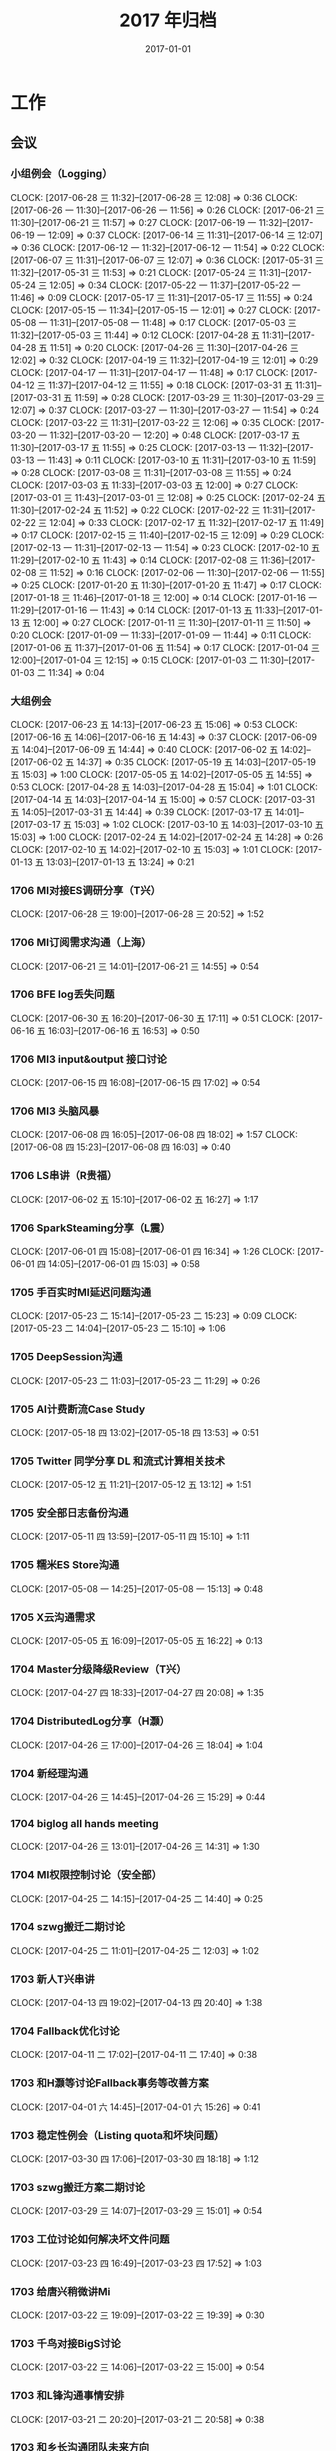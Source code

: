#+TITLE: 2017 年归档
#+DATE: 2017-01-01
#+KEYWORDS: 时间管理

* 工作
** 会议
*** 小组例会（Logging）
    CLOCK: [2017-06-28 三 11:32]--[2017-06-28 三 12:08] =>  0:36
    CLOCK: [2017-06-26 一 11:30]--[2017-06-26 一 11:56] =>  0:26
    CLOCK: [2017-06-21 三 11:30]--[2017-06-21 三 11:57] =>  0:27
    CLOCK: [2017-06-19 一 11:32]--[2017-06-19 一 12:09] =>  0:37
    CLOCK: [2017-06-14 三 11:31]--[2017-06-14 三 12:07] =>  0:36
    CLOCK: [2017-06-12 一 11:32]--[2017-06-12 一 11:54] =>  0:22
    CLOCK: [2017-06-07 三 11:31]--[2017-06-07 三 12:07] =>  0:36
    CLOCK: [2017-05-31 三 11:32]--[2017-05-31 三 11:53] =>  0:21
    CLOCK: [2017-05-24 三 11:31]--[2017-05-24 三 12:05] =>  0:34
    CLOCK: [2017-05-22 一 11:37]--[2017-05-22 一 11:46] =>  0:09
    CLOCK: [2017-05-17 三 11:31]--[2017-05-17 三 11:55] =>  0:24
    CLOCK: [2017-05-15 一 11:34]--[2017-05-15 一 12:01] =>  0:27
    CLOCK: [2017-05-08 一 11:31]--[2017-05-08 一 11:48] =>  0:17
    CLOCK: [2017-05-03 三 11:32]--[2017-05-03 三 11:44] =>  0:12
    CLOCK: [2017-04-28 五 11:31]--[2017-04-28 五 11:51] =>  0:20
    CLOCK: [2017-04-26 三 11:30]--[2017-04-26 三 12:02] =>  0:32
    CLOCK: [2017-04-19 三 11:32]--[2017-04-19 三 12:01] =>  0:29
    CLOCK: [2017-04-17 一 11:31]--[2017-04-17 一 11:48] =>  0:17
    CLOCK: [2017-04-12 三 11:37]--[2017-04-12 三 11:55] =>  0:18
    CLOCK: [2017-03-31 五 11:31]--[2017-03-31 五 11:59] =>  0:28
    CLOCK: [2017-03-29 三 11:30]--[2017-03-29 三 12:07] =>  0:37
    CLOCK: [2017-03-27 一 11:30]--[2017-03-27 一 11:54] =>  0:24
    CLOCK: [2017-03-22 三 11:31]--[2017-03-22 三 12:06] =>  0:35
    CLOCK: [2017-03-20 一 11:32]--[2017-03-20 一 12:20] =>  0:48
    CLOCK: [2017-03-17 五 11:30]--[2017-03-17 五 11:55] =>  0:25
    CLOCK: [2017-03-13 一 11:32]--[2017-03-13 一 11:43] =>  0:11
    CLOCK: [2017-03-10 五 11:31]--[2017-03-10 五 11:59] =>  0:28
    CLOCK: [2017-03-08 三 11:31]--[2017-03-08 三 11:55] =>  0:24
    CLOCK: [2017-03-03 五 11:33]--[2017-03-03 五 12:00] =>  0:27
    CLOCK: [2017-03-01 三 11:43]--[2017-03-01 三 12:08] =>  0:25
    CLOCK: [2017-02-24 五 11:30]--[2017-02-24 五 11:52] =>  0:22
    CLOCK: [2017-02-22 三 11:31]--[2017-02-22 三 12:04] =>  0:33
    CLOCK: [2017-02-17 五 11:32]--[2017-02-17 五 11:49] =>  0:17
    CLOCK: [2017-02-15 三 11:40]--[2017-02-15 三 12:09] =>  0:29
    CLOCK: [2017-02-13 一 11:31]--[2017-02-13 一 11:54] =>  0:23
    CLOCK: [2017-02-10 五 11:29]--[2017-02-10 五 11:43] =>  0:14
    CLOCK: [2017-02-08 三 11:36]--[2017-02-08 三 11:52] =>  0:16
    CLOCK: [2017-02-06 一 11:30]--[2017-02-06 一 11:55] =>  0:25
    CLOCK: [2017-01-20 五 11:30]--[2017-01-20 五 11:47] =>  0:17
    CLOCK: [2017-01-18 三 11:46]--[2017-01-18 三 12:00] =>  0:14
    CLOCK: [2017-01-16 一 11:29]--[2017-01-16 一 11:43] =>  0:14
    CLOCK: [2017-01-13 五 11:33]--[2017-01-13 五 12:00] =>  0:27
    CLOCK: [2017-01-11 三 11:30]--[2017-01-11 三 11:50] =>  0:20
    CLOCK: [2017-01-09 一 11:33]--[2017-01-09 一 11:44] =>  0:11
    CLOCK: [2017-01-06 五 11:37]--[2017-01-06 五 11:54] =>  0:17
    CLOCK: [2017-01-04 三 12:00]--[2017-01-04 三 12:15] =>  0:15
    CLOCK: [2017-01-03 二 11:30]--[2017-01-03 二 11:34] =>  0:04
*** 大组例会
    CLOCK: [2017-06-23 五 14:13]--[2017-06-23 五 15:06] =>  0:53
    CLOCK: [2017-06-16 五 14:06]--[2017-06-16 五 14:43] =>  0:37
    CLOCK: [2017-06-09 五 14:04]--[2017-06-09 五 14:44] =>  0:40
    CLOCK: [2017-06-02 五 14:02]--[2017-06-02 五 14:37] =>  0:35
    CLOCK: [2017-05-19 五 14:03]--[2017-05-19 五 15:03] =>  1:00
    CLOCK: [2017-05-05 五 14:02]--[2017-05-05 五 14:55] =>  0:53
    CLOCK: [2017-04-28 五 14:03]--[2017-04-28 五 15:04] =>  1:01
    CLOCK: [2017-04-14 五 14:03]--[2017-04-14 五 15:00] =>  0:57
    CLOCK: [2017-03-31 五 14:05]--[2017-03-31 五 14:44] =>  0:39
    CLOCK: [2017-03-17 五 14:01]--[2017-03-17 五 15:03] =>  1:02
    CLOCK: [2017-03-10 五 14:03]--[2017-03-10 五 15:03] =>  1:00
    CLOCK: [2017-02-24 五 14:02]--[2017-02-24 五 14:28] =>  0:26
    CLOCK: [2017-02-10 五 14:02]--[2017-02-10 五 15:03] =>  1:01
    CLOCK: [2017-01-13 五 13:03]--[2017-01-13 五 13:24] =>  0:21
*** 1706 MI对接ES调研分享（T兴）
    CLOCK: [2017-06-28 三 19:00]--[2017-06-28 三 20:52] =>  1:52
*** 1706 MI订阅需求沟通（上海）
    CLOCK: [2017-06-21 三 14:01]--[2017-06-21 三 14:55] =>  0:54
*** 1706 BFE log丢失问题
    CLOCK: [2017-06-30 五 16:20]--[2017-06-30 五 17:11] =>  0:51
    CLOCK: [2017-06-16 五 16:03]--[2017-06-16 五 16:53] =>  0:50
*** 1706 MI3 input&output 接口讨论
    CLOCK: [2017-06-15 四 16:08]--[2017-06-15 四 17:02] =>  0:54
*** 1706 MI3 头脑风暴
    CLOCK: [2017-06-08 四 16:05]--[2017-06-08 四 18:02] =>  1:57
    CLOCK: [2017-06-08 四 15:23]--[2017-06-08 四 16:03] =>  0:40
*** 1706 LS串讲（R贵福）
    CLOCK: [2017-06-02 五 15:10]--[2017-06-02 五 16:27] =>  1:17
*** 1706 SparkSteaming分享（L震）
    CLOCK: [2017-06-01 四 15:08]--[2017-06-01 四 16:34] =>  1:26
    CLOCK: [2017-06-01 四 14:05]--[2017-06-01 四 15:03] =>  0:58
*** 1705 手百实时MI延迟问题沟通
    CLOCK: [2017-05-23 二 15:14]--[2017-05-23 二 15:23] =>  0:09
    CLOCK: [2017-05-23 二 14:04]--[2017-05-23 二 15:10] =>  1:06
*** 1705 DeepSession沟通
    CLOCK: [2017-05-23 二 11:03]--[2017-05-23 二 11:29] =>  0:26
*** 1705 AI计费断流Case Study
    CLOCK: [2017-05-18 四 13:02]--[2017-05-18 四 13:53] =>  0:51
*** 1705 Twitter 同学分享 DL 和流式计算相关技术
    CLOCK: [2017-05-12 五 11:21]--[2017-05-12 五 13:12] =>  1:51
*** 1705 安全部日志备份沟通
    CLOCK: [2017-05-11 四 13:59]--[2017-05-11 四 15:10] =>  1:11
*** 1705 糯米ES Store沟通
    CLOCK: [2017-05-08 一 14:25]--[2017-05-08 一 15:13] =>  0:48
*** 1705 X云沟通需求
    CLOCK: [2017-05-05 五 16:09]--[2017-05-05 五 16:22] =>  0:13
*** 1704 Master分级降级Review（T兴）
    CLOCK: [2017-04-27 四 18:33]--[2017-04-27 四 20:08] =>  1:35
*** 1704 DistributedLog分享（H灏）
    CLOCK: [2017-04-26 三 17:00]--[2017-04-26 三 18:04] =>  1:04
*** 1704 新经理沟通
    CLOCK: [2017-04-26 三 14:45]--[2017-04-26 三 15:29] =>  0:44
*** 1704 biglog all hands meeting
    CLOCK: [2017-04-26 三 13:01]--[2017-04-26 三 14:31] =>  1:30
*** 1704 MI权限控制讨论（安全部）
    CLOCK: [2017-04-25 二 14:15]--[2017-04-25 二 14:40] =>  0:25
*** 1704 szwg搬迁二期讨论
    CLOCK: [2017-04-25 二 11:01]--[2017-04-25 二 12:03] =>  1:02
*** 1703 新人T兴串讲
    CLOCK: [2017-04-13 四 19:02]--[2017-04-13 四 20:40] =>  1:38
*** 1704 Fallback优化讨论
    CLOCK: [2017-04-11 二 17:02]--[2017-04-11 二 17:40] =>  0:38
*** 1703 和H灏等讨论Fallback事务等改善方案
    CLOCK: [2017-04-01 六 14:45]--[2017-04-01 六 15:26] =>  0:41
*** 1703 稳定性例会（Listing quota和坏块问题）
    CLOCK: [2017-03-30 四 17:06]--[2017-03-30 四 18:18] =>  1:12
*** 1703 szwg搬迁方案二期讨论
    CLOCK: [2017-03-29 三 14:07]--[2017-03-29 三 15:01] =>  0:54
*** 1703 工位讨论如何解决坏文件问题
    CLOCK: [2017-03-23 四 16:49]--[2017-03-23 四 17:52] =>  1:03
*** 1703 给唐兴稍微讲Mi
    CLOCK: [2017-03-22 三 19:09]--[2017-03-22 三 19:39] =>  0:30
*** 1703 千鸟对接BigS讨论
    CLOCK: [2017-03-22 三 14:06]--[2017-03-22 三 15:00] =>  0:54
*** 1703 和L锋沟通事情安排
    CLOCK: [2017-03-21 二 20:20]--[2017-03-21 二 20:58] =>  0:38
*** 1703 和乡长沟通团队未来方向
    CLOCK: [2017-03-20 一 14:00]--[2017-03-20 一 16:32] =>  2:32
*** 1703 数据库积压和通知积压复盘
    CLOCK: [2017-03-17 五 16:03]--[2017-03-17 五 16:59] =>  0:56
*** 1703 大伙讨论节点卡住问题的解决方案
    CLOCK: [2017-03-10 五 16:25]--[2017-03-10 五 16:32] =>  0:07
    CLOCK: [2017-03-10 五 15:31]--[2017-03-10 五 16:25] =>  0:54
*** 1703 和姚总沟通团队现状和目标
    CLOCK: [2017-03-09 四 19:14]--[2017-03-09 四 19:30] =>  0:16
    CLOCK: [2017-03-09 四 16:07]--[2017-03-09 四 16:34] =>  0:27
    CLOCK: [2017-03-09 四 15:53]--[2017-03-09 四 15:54] =>  0:01
    CLOCK: [2017-03-09 四 14:48]--[2017-03-09 四 15:10] =>  0:22
*** 1703 给L锋讲MI
    CLOCK: [2017-03-08 三 18:59]--[2017-03-08 三 20:15] =>  1:16
*** 1703 发布到离线和SparkStreaming接入讨论
    CLOCK: [2017-03-03 五 14:06]--[2017-03-03 五 16:01] =>  1:55
*** 1703 CY转岗组内沟通
    CLOCK: [2017-03-03 五 13:15]--[2017-03-03 五 13:35] =>  0:20
*** 1703 传输方向沟通会
    CLOCK: [2017-03-02 四 17:01]--[2017-03-02 四 18:50] =>  1:49
*** 1702 网盟SLA讨论
    CLOCK: [2017-02-27 一 17:03]--[2017-02-27 一 17:32] =>  0:29
*** 1702 Biglog沟通（S光H转组）
    CLOCK: [2017-02-27 一 11:18]--[2017-02-27 一 12:41] =>  1:23
*** 1702 组内讨论变化
    CLOCK: [2017-02-21 二 18:05]--[2017-02-21 二 18:36] =>  0:31
*** 1702 MI可用性（W月）
    CLOCK: [2017-02-16 四 14:01]--[2017-02-16 四 15:33] =>  1:32
*** 1701 Biglog规划
    CLOCK: [2017-01-20 五 14:02]--[2017-01-20 五 16:04] =>  2:02
*** 1701 17计划（组内讨论）
    CLOCK: [2017-01-19 四 14:08]--[2017-01-19 四 15:17] =>  1:09
*** 1701 预取Merge下移讨论
    CLOCK: [2017-01-10 二 16:14]--[2017-01-10 二 17:02] =>  0:48
** 运维
*** MI 运维
    CLOCK: [2017-07-14 五 20:26]--[2017-07-14 五 20:43] =>  0:17
    CLOCK: [2017-07-14 五 19:35]--[2017-07-14 五 19:48] =>  0:13
    CLOCK: [2017-07-14 五 14:21]--[2017-07-14 五 14:51] =>  0:30
    CLOCK: [2017-07-14 五 13:46]--[2017-07-14 五 14:07] =>  0:21
    CLOCK: [2017-07-14 五 12:53]--[2017-07-14 五 13:37] =>  0:44
    CLOCK: [2017-07-14 五 10:55]--[2017-07-14 五 11:02] =>  0:07
    CLOCK: [2017-07-13 四 23:09]--[2017-07-13 四 23:28] =>  0:19
    CLOCK: [2017-07-13 四 21:20]--[2017-07-13 四 21:34] =>  0:14
    CLOCK: [2017-07-13 四 19:38]--[2017-07-13 四 19:42] =>  0:04
    CLOCK: [2017-07-13 四 18:52]--[2017-07-13 四 18:56] =>  0:04
    CLOCK: [2017-07-13 四 16:25]--[2017-07-13 四 16:51] =>  0:26
    CLOCK: [2017-07-13 四 15:32]--[2017-07-13 四 15:41] =>  0:09
    CLOCK: [2017-07-13 四 14:32]--[2017-07-13 四 14:33] =>  0:01
    CLOCK: [2017-07-12 三 16:22]--[2017-07-12 三 16:28] =>  0:06
    CLOCK: [2017-07-12 三 15:11]--[2017-07-12 三 15:23] =>  0:12
    CLOCK: [2017-07-12 三 14:10]--[2017-07-12 三 14:30] =>  0:20
    CLOCK: [2017-07-12 三 11:27]--[2017-07-12 三 11:33] =>  0:06
    CLOCK: [2017-07-11 二 20:36]--[2017-07-11 二 20:45] =>  0:09
    CLOCK: [2017-07-11 二 18:29]--[2017-07-11 二 18:40] =>  0:11
    CLOCK: [2017-07-11 二 18:03]--[2017-07-11 二 18:26] =>  0:23
    CLOCK: [2017-07-11 二 17:26]--[2017-07-11 二 18:00] =>  0:34
    CLOCK: [2017-07-11 二 16:55]--[2017-07-11 二 17:25] =>  0:30
    CLOCK: [2017-07-11 二 15:37]--[2017-07-11 二 16:30] =>  0:53
    CLOCK: [2017-07-11 二 14:09]--[2017-07-11 二 14:44] =>  0:35
    CLOCK: [2017-07-11 二 14:00]--[2017-07-11 二 14:03] =>  0:03
    CLOCK: [2017-07-11 二 12:57]--[2017-07-11 二 13:56] =>  0:59
    CLOCK: [2017-07-10 一 20:21]--[2017-07-10 一 20:46] =>  0:25
    CLOCK: [2017-07-10 一 19:30]--[2017-07-10 一 19:48] =>  0:18
    CLOCK: [2017-07-10 一 14:56]--[2017-07-10 一 15:21] =>  0:25
    CLOCK: [2017-07-10 一 13:19]--[2017-07-10 一 13:30] =>  0:11
    CLOCK: [2017-07-10 一 11:11]--[2017-07-10 一 11:31] =>  0:20
    CLOCK: [2017-07-09 日 02:39]--[2017-07-09 日 03:07] =>  0:28
    CLOCK: [2017-07-08 六 15:44]--[2017-07-08 六 15:51] =>  0:07
    CLOCK: [2017-07-07 五 17:53]--[2017-07-07 五 17:58] =>  0:05
    CLOCK: [2017-07-07 五 17:00]--[2017-07-07 五 17:50] =>  0:50
    CLOCK: [2017-07-07 五 15:19]--[2017-07-07 五 15:55] =>  0:36
    CLOCK: [2017-07-07 五 15:10]--[2017-07-07 五 15:19] =>  0:09
    CLOCK: [2017-07-07 五 14:05]--[2017-07-07 五 14:46] =>  0:41
    CLOCK: [2017-07-06 四 20:53]--[2017-07-06 四 21:26] =>  0:33
    CLOCK: [2017-07-06 四 19:37]--[2017-07-06 四 19:45] =>  0:08
    CLOCK: [2017-07-05 三 17:38]--[2017-07-05 三 17:44] =>  0:06
    CLOCK: [2017-07-05 三 15:56]--[2017-07-05 三 16:01] =>  0:05
    CLOCK: [2017-07-05 三 14:41]--[2017-07-05 三 15:00] =>  0:19
    CLOCK: [2017-07-04 二 23:40]--[2017-07-04 二 23:47] =>  0:07
    CLOCK: [2017-07-04 二 20:46]--[2017-07-04 二 20:52] =>  0:06
    CLOCK: [2017-07-04 二 13:44]--[2017-07-04 二 13:59] =>  0:15
    CLOCK: [2017-07-04 二 11:13]--[2017-07-04 二 11:40] =>  0:27
    CLOCK: [2017-07-04 二 11:05]--[2017-07-04 二 11:12] =>  0:07
    CLOCK: [2017-07-03 一 23:21]--[2017-07-03 一 23:46] =>  0:25
    CLOCK: [2017-06-30 五 18:44]--[2017-06-30 五 18:52] =>  0:08
    CLOCK: [2017-06-30 五 17:20]--[2017-06-30 五 17:30] =>  0:10
    CLOCK: [2017-06-30 五 15:04]--[2017-06-30 五 15:22] =>  0:18
    CLOCK: [2017-06-30 五 14:27]--[2017-06-30 五 14:45] =>  0:18
    CLOCK: [2017-06-30 五 13:52]--[2017-06-30 五 14:25] =>  0:33
    CLOCK: [2017-06-30 五 11:43]--[2017-06-30 五 12:08] =>  0:25
    CLOCK: [2017-06-30 五 11:28]--[2017-06-30 五 11:43] =>  0:15
    CLOCK: [2017-06-30 五 10:28]--[2017-06-30 五 11:25] =>  0:57
    CLOCK: [2017-06-30 五 09:35]--[2017-06-30 五 09:58] =>  0:23
    CLOCK: [2017-06-29 四 10:45]--[2017-06-29 四 11:05] =>  0:20
    CLOCK: [2017-06-26 一 20:30]--[2017-06-26 一 20:44] =>  0:14
    CLOCK: [2017-06-26 一 17:28]--[2017-06-26 一 17:34] =>  0:06
    CLOCK: [2017-06-26 一 12:57]--[2017-06-26 一 13:23] =>  0:26
    CLOCK: [2017-06-26 一 12:04]--[2017-06-26 一 12:14] =>  0:10
    CLOCK: [2017-06-26 一 11:21]--[2017-06-26 一 11:30] =>  0:09
    CLOCK: [2017-06-23 五 10:55]--[2017-06-23 五 11:19] =>  0:24
    CLOCK: [2017-06-22 四 18:30]--[2017-06-22 四 18:39] =>  0:09
    CLOCK: [2017-06-22 四 18:08]--[2017-06-22 四 18:18] =>  0:10
    CLOCK: [2017-06-22 四 15:21]--[2017-06-22 四 15:59] =>  0:38
    CLOCK: [2017-06-22 四 12:06]--[2017-06-22 四 12:16] =>  0:10
    CLOCK: [2017-06-21 三 18:07]--[2017-06-21 三 18:26] =>  0:19
    CLOCK: [2017-06-20 二 11:30]--[2017-06-20 二 12:03] =>  0:33
    CLOCK: [2017-06-19 一 17:06]--[2017-06-19 一 17:13] =>  0:07
    CLOCK: [2017-06-13 二 15:38]--[2017-06-13 二 15:53] =>  0:15
    CLOCK: [2017-06-13 二 13:41]--[2017-06-13 二 14:15] =>  0:34
    CLOCK: [2017-06-09 五 18:30]--[2017-06-09 五 18:40] =>  0:10
    CLOCK: [2017-06-09 五 17:00]--[2017-06-09 五 18:26] =>  1:26
    CLOCK: [2017-06-08 四 18:17]--[2017-06-08 四 18:20] =>  0:03
    CLOCK: [2017-06-08 四 14:29]--[2017-06-08 四 15:15] =>  0:46
    CLOCK: [2017-06-08 四 13:28]--[2017-06-08 四 13:35] =>  0:07
    CLOCK: [2017-06-08 四 12:08]--[2017-06-08 四 12:17] =>  0:09
    CLOCK: [2017-06-08 四 10:31]--[2017-06-08 四 10:43] =>  0:12
    CLOCK: [2017-06-07 三 18:57]--[2017-06-07 三 19:04] =>  0:07
    CLOCK: [2017-06-07 三 17:25]--[2017-06-07 三 17:31] =>  0:06
    CLOCK: [2017-06-07 三 12:07]--[2017-06-07 三 12:10] =>  0:03
    CLOCK: [2017-06-07 三 11:11]--[2017-06-07 三 11:31] =>  0:20
    CLOCK: [2017-06-06 二 16:08]--[2017-06-06 二 16:37] =>  0:29
    CLOCK: [2017-06-04 日 22:20]--[2017-06-04 日 22:39] =>  0:19
    CLOCK: [2017-06-02 五 21:37]--[2017-06-02 五 21:44] =>  0:07
    CLOCK: [2017-06-02 五 21:15]--[2017-06-02 五 21:32] =>  0:17
    CLOCK: [2017-06-02 五 20:28]--[2017-06-02 五 21:13] =>  0:45
    CLOCK: [2017-06-02 五 18:35]--[2017-06-02 五 18:51] =>  0:16
    CLOCK: [2017-06-02 五 13:44]--[2017-06-02 五 14:00] =>  0:16
    CLOCK: [2017-06-02 五 11:46]--[2017-06-02 五 11:51] =>  0:05
    CLOCK: [2017-06-01 四 19:48]--[2017-06-01 四 19:59] =>  0:11
    CLOCK: [2017-06-01 四 13:36]--[2017-06-01 四 13:42] =>  0:06
    CLOCK: [2017-05-31 三 19:18]--[2017-05-31 三 19:23] =>  0:05
    CLOCK: [2017-05-31 三 19:05]--[2017-05-31 三 19:10] =>  0:05
    CLOCK: [2017-05-31 三 18:57]--[2017-05-31 三 19:01] =>  0:04
    CLOCK: [2017-05-31 三 17:44]--[2017-05-31 三 18:09] =>  0:25
    CLOCK: [2017-05-31 三 16:26]--[2017-05-31 三 16:33] =>  0:07
    CLOCK: [2017-05-31 三 16:06]--[2017-05-31 三 16:11] =>  0:05
    CLOCK: [2017-05-31 三 15:27]--[2017-05-31 三 15:42] =>  0:15
    CLOCK: [2017-05-31 三 15:10]--[2017-05-31 三 15:16] =>  0:06
    CLOCK: [2017-05-31 三 14:55]--[2017-05-31 三 15:08] =>  0:13
    CLOCK: [2017-05-31 三 14:11]--[2017-05-31 三 14:48] =>  0:37
    CLOCK: [2017-05-31 三 13:42]--[2017-05-31 三 14:11] =>  0:29
    CLOCK: [2017-05-31 三 13:02]--[2017-05-31 三 13:07] =>  0:05
    CLOCK: [2017-05-31 三 12:45]--[2017-05-31 三 12:58] =>  0:13
    CLOCK: [2017-05-27 六 09:55]--[2017-05-27 六 10:03] =>  0:08
    CLOCK: [2017-05-26 五 20:58]--[2017-05-26 五 21:07] =>  0:09
    CLOCK: [2017-05-26 五 19:57]--[2017-05-26 五 20:09] =>  0:12
    CLOCK: [2017-05-26 五 17:45]--[2017-05-26 五 17:47] =>  0:02
    CLOCK: [2017-05-26 五 17:16]--[2017-05-26 五 17:35] =>  0:19
    CLOCK: [2017-05-26 五 16:02]--[2017-05-26 五 16:56] =>  0:54
    CLOCK: [2017-05-25 四 19:10]--[2017-05-25 四 19:25] =>  0:15
    CLOCK: [2017-05-24 三 16:22]--[2017-05-24 三 16:30] =>  0:08
    CLOCK: [2017-05-24 三 15:52]--[2017-05-24 三 16:19] =>  0:27
    CLOCK: [2017-05-24 三 12:05]--[2017-05-24 三 12:14] =>  0:09
    CLOCK: [2017-05-23 二 23:02]--[2017-05-23 二 23:15] =>  0:13
    CLOCK: [2017-05-23 二 20:02]--[2017-05-23 二 20:30] =>  0:28
    CLOCK: [2017-05-23 二 18:42]--[2017-05-23 二 18:50] =>  0:08
    CLOCK: [2017-05-23 二 16:24]--[2017-05-23 二 16:57] =>  0:33
    CLOCK: [2017-05-23 二 15:26]--[2017-05-23 二 16:11] =>  0:45
    CLOCK: [2017-05-23 二 11:54]--[2017-05-23 二 12:04] =>  0:10
    CLOCK: [2017-05-23 二 11:51]--[2017-05-23 二 11:52] =>  0:01
    CLOCK: [2017-05-23 二 11:34]--[2017-05-23 二 11:50] =>  0:16
    CLOCK: [2017-05-22 一 16:43]--[2017-05-22 一 17:00] =>  0:17
    CLOCK: [2017-05-21 日 10:07]--[2017-05-21 日 10:15] =>  0:08
    CLOCK: [2017-05-19 五 21:09]--[2017-05-19 五 21:34] =>  0:25
    CLOCK: [2017-05-19 五 19:47]--[2017-05-19 五 19:58] =>  0:11
    CLOCK: [2017-05-19 五 19:38]--[2017-05-19 五 19:46] =>  0:08
    CLOCK: [2017-05-19 五 18:41]--[2017-05-19 五 18:47] =>  0:06
    CLOCK: [2017-05-19 五 17:07]--[2017-05-19 五 17:26] =>  0:19
    CLOCK: [2017-05-19 五 16:16]--[2017-05-19 五 17:05] =>  0:49
    CLOCK: [2017-05-19 五 15:31]--[2017-05-19 五 15:49] =>  0:18
    CLOCK: [2017-05-19 五 15:04]--[2017-05-19 五 15:18] =>  0:14
    CLOCK: [2017-05-19 五 14:01]--[2017-05-19 五 14:03] =>  0:02
    CLOCK: [2017-05-19 五 13:42]--[2017-05-19 五 13:50] =>  0:08
    CLOCK: [2017-05-19 五 13:26]--[2017-05-19 五 13:37] =>  0:11
    CLOCK: [2017-05-19 五 12:16]--[2017-05-19 五 12:37] =>  0:21
    CLOCK: [2017-05-19 五 11:40]--[2017-05-19 五 11:48] =>  0:08
    CLOCK: [2017-05-19 五 10:57]--[2017-05-19 五 11:39] =>  0:42
    CLOCK: [2017-05-18 四 21:01]--[2017-05-18 四 21:10] =>  0:09
    CLOCK: [2017-05-18 四 20:56]--[2017-05-18 四 20:59] =>  0:03
    CLOCK: [2017-05-18 四 19:50]--[2017-05-18 四 20:48] =>  0:58
    CLOCK: [2017-05-18 四 16:10]--[2017-05-18 四 16:40] =>  0:30
    CLOCK: [2017-05-18 四 15:50]--[2017-05-18 四 16:07] =>  0:17
    CLOCK: [2017-05-18 四 15:12]--[2017-05-18 四 15:50] =>  0:38
    CLOCK: [2017-05-18 四 14:01]--[2017-05-18 四 14:09] =>  0:08
    CLOCK: [2017-05-18 四 11:48]--[2017-05-18 四 12:00] =>  0:12
    CLOCK: [2017-05-18 四 10:46]--[2017-05-18 四 11:26] =>  0:40
    CLOCK: [2017-05-17 三 19:11]--[2017-05-17 三 19:50] =>  0:39
    CLOCK: [2017-05-17 三 18:48]--[2017-05-17 三 18:57] =>  0:09
    CLOCK: [2017-05-17 三 18:25]--[2017-05-17 三 18:28] =>  0:03
    CLOCK: [2017-05-17 三 17:05]--[2017-05-17 三 17:14] =>  0:09
    CLOCK: [2017-05-17 三 16:45]--[2017-05-17 三 16:59] =>  0:14
    CLOCK: [2017-05-17 三 16:29]--[2017-05-17 三 16:38] =>  0:09
    CLOCK: [2017-05-17 三 14:32]--[2017-05-17 三 15:40] =>  1:08
    CLOCK: [2017-05-17 三 14:07]--[2017-05-17 三 14:12] =>  0:05
    CLOCK: [2017-05-17 三 13:13]--[2017-05-17 三 13:45] =>  0:32
    CLOCK: [2017-05-17 三 11:55]--[2017-05-17 三 12:44] =>  0:49
    CLOCK: [2017-05-17 三 10:55]--[2017-05-17 三 11:31] =>  0:36
    CLOCK: [2017-05-16 二 21:38]--[2017-05-16 二 21:50] =>  0:12
    CLOCK: [2017-05-16 二 20:13]--[2017-05-16 二 20:19] =>  0:06
    CLOCK: [2017-05-16 二 19:30]--[2017-05-16 二 20:09] =>  0:39
    CLOCK: [2017-05-16 二 18:46]--[2017-05-16 二 19:14] =>  0:28
    CLOCK: [2017-05-16 二 16:26]--[2017-05-16 二 17:55] =>  1:29
    CLOCK: [2017-05-16 二 15:01]--[2017-05-16 二 15:07] =>  0:06
    CLOCK: [2017-05-16 二 14:39]--[2017-05-16 二 15:00] =>  0:21
    CLOCK: [2017-05-16 二 12:48]--[2017-05-16 二 12:56] =>  0:08
    CLOCK: [2017-05-16 二 11:16]--[2017-05-16 二 12:10] =>  0:54
    CLOCK: [2017-05-15 一 19:48]--[2017-05-15 一 21:43] =>  1:55
    CLOCK: [2017-05-15 一 15:37]--[2017-05-15 一 17:48] =>  2:11
    CLOCK: [2017-05-15 一 15:34]--[2017-05-15 一 15:36] =>  0:02
    CLOCK: [2017-05-15 一 13:01]--[2017-05-15 一 14:31] =>  1:30
    CLOCK: [2017-05-15 一 12:01]--[2017-05-15 一 12:20] =>  0:19
    CLOCK: [2017-05-15 一 11:21]--[2017-05-15 一 11:34] =>  0:13
    CLOCK: [2017-05-14 日 08:55]--[2017-05-14 日 09:07] =>  0:12
    CLOCK: [2017-05-13 六 22:04]--[2017-05-13 六 22:19] =>  0:15
    CLOCK: [2017-05-13 六 11:47]--[2017-05-13 六 11:54] =>  0:07
    CLOCK: [2017-05-13 六 09:59]--[2017-05-13 六 10:10] =>  0:11
    CLOCK: [2017-05-12 五 18:49]--[2017-05-12 五 18:53] =>  0:04
    CLOCK: [2017-05-12 五 17:05]--[2017-05-12 五 17:27] =>  0:22
    CLOCK: [2017-05-12 五 16:14]--[2017-05-12 五 16:33] =>  0:19
    CLOCK: [2017-05-12 五 15:38]--[2017-05-12 五 16:14] =>  0:36
    CLOCK: [2017-05-12 五 14:46]--[2017-05-12 五 15:24] =>  0:38
    CLOCK: [2017-05-12 五 14:33]--[2017-05-12 五 14:37] =>  0:04
    CLOCK: [2017-05-12 五 13:14]--[2017-05-12 五 13:25] =>  0:11
    CLOCK: [2017-05-12 五 11:01]--[2017-05-12 五 11:21] =>  0:20
    CLOCK: [2017-05-11 四 20:13]--[2017-05-11 四 21:00] =>  0:47
    CLOCK: [2017-05-11 四 19:20]--[2017-05-11 四 20:12] =>  0:52
    CLOCK: [2017-05-11 四 15:58]--[2017-05-11 四 16:15] =>  0:17
    CLOCK: [2017-05-11 四 13:24]--[2017-05-11 四 13:49] =>  0:25
    CLOCK: [2017-05-11 四 11:16]--[2017-05-11 四 12:10] =>  0:54
    CLOCK: [2017-05-10 三 11:10]--[2017-05-10 三 11:13] =>  0:03
    CLOCK: [2017-05-09 二 11:58]--[2017-05-09 二 12:04] =>  0:06
    CLOCK: [2017-05-08 一 20:20]--[2017-05-08 一 20:52] =>  0:32
    CLOCK: [2017-05-08 一 17:59]--[2017-05-08 一 18:42] =>  0:43
    CLOCK: [2017-05-08 一 16:41]--[2017-05-08 一 17:06] =>  0:25
    CLOCK: [2017-05-08 一 15:13]--[2017-05-08 一 16:36] =>  1:23
    CLOCK: [2017-05-08 一 13:32]--[2017-05-08 一 14:07] =>  0:35
    CLOCK: [2017-05-08 一 12:57]--[2017-05-08 一 13:27] =>  0:30
    CLOCK: [2017-05-08 一 12:04]--[2017-05-08 一 12:10] =>  0:06
    CLOCK: [2017-05-05 五 15:13]--[2017-05-05 五 15:34] =>  0:21
    CLOCK: [2017-05-04 四 19:43]--[2017-05-04 四 20:21] =>  0:38
    CLOCK: [2017-05-04 四 14:25]--[2017-05-04 四 14:34] =>  0:09
    CLOCK: [2017-05-03 三 18:23]--[2017-05-03 三 18:35] =>  0:12
    CLOCK: [2017-05-03 三 18:12]--[2017-05-03 三 18:18] =>  0:06
    CLOCK: [2017-05-03 三 01:44]--[2017-05-03 三 01:45] =>  0:01
    CLOCK: [2017-05-03 三 00:55]--[2017-05-03 三 01:38] =>  0:43
    CLOCK: [2017-05-03 三 00:37]--[2017-05-03 三 00:53] =>  0:16
    CLOCK: [2017-05-03 三 00:14]--[2017-05-03 三 00:30] =>  0:16
    CLOCK: [2017-05-01 一 20:13]--[2017-05-01 一 20:21] =>  0:08
    CLOCK: [2017-04-28 五 19:41]--[2017-04-28 五 19:53] =>  0:12
    CLOCK: [2017-04-28 五 18:59]--[2017-04-28 五 19:12] =>  0:13
    CLOCK: [2017-04-28 五 15:16]--[2017-04-28 五 15:31] =>  0:15
    CLOCK: [2017-04-28 五 14:01]--[2017-04-28 五 14:03] =>  0:02
    CLOCK: [2017-04-28 五 13:45]--[2017-04-28 五 14:00] =>  0:15
    CLOCK: [2017-04-27 四 21:36]--[2017-04-27 四 21:51] =>  0:15
    CLOCK: [2017-04-27 四 20:40]--[2017-04-27 四 20:51] =>  0:11
    CLOCK: [2017-04-27 四 20:11]--[2017-04-27 四 20:35] =>  0:24
    CLOCK: [2017-04-27 四 16:16]--[2017-04-27 四 16:42] =>  0:26
    CLOCK: [2017-04-27 四 10:55]--[2017-04-27 四 11:13] =>  0:18
    CLOCK: [2017-04-26 三 16:15]--[2017-04-26 三 16:23] =>  0:08
    CLOCK: [2017-04-25 二 21:10]--[2017-04-25 二 21:55] =>  0:45
    CLOCK: [2017-04-25 二 17:48]--[2017-04-25 二 18:00] =>  0:12
    CLOCK: [2017-04-25 二 17:19]--[2017-04-25 二 17:44] =>  0:25
    CLOCK: [2017-04-25 二 16:46]--[2017-04-25 二 17:14] =>  0:28
    CLOCK: [2017-04-24 一 23:38]--[2017-04-24 一 23:50] =>  0:12
    CLOCK: [2017-04-24 一 22:24]--[2017-04-24 一 22:32] =>  0:08
    CLOCK: [2017-04-24 一 16:41]--[2017-04-24 一 16:51] =>  0:10
    CLOCK: [2017-04-24 一 15:28]--[2017-04-24 一 15:41] =>  0:13
    CLOCK: [2017-04-18 二 19:13]--[2017-04-18 二 19:31] =>  0:18
    CLOCK: [2017-04-18 二 17:22]--[2017-04-18 二 17:29] =>  0:07
    CLOCK: [2017-04-14 五 17:08]--[2017-04-14 五 17:17] =>  0:09
    CLOCK: [2017-04-14 五 13:53]--[2017-04-14 五 13:55] =>  0:02
    CLOCK: [2017-04-14 五 13:05]--[2017-04-14 五 13:51] =>  0:46
    CLOCK: [2017-04-14 五 12:48]--[2017-04-14 五 13:01] =>  0:13
    CLOCK: [2017-04-13 四 18:51]--[2017-04-13 四 19:02] =>  0:11
    CLOCK: [2017-04-13 四 16:06]--[2017-04-13 四 16:09] =>  0:03
    CLOCK: [2017-04-13 四 13:55]--[2017-04-13 四 14:27] =>  0:32
    CLOCK: [2017-04-13 四 13:37]--[2017-04-13 四 13:49] =>  0:12
    CLOCK: [2017-04-12 三 19:32]--[2017-04-12 三 19:43] =>  0:11
    CLOCK: [2017-04-12 三 15:57]--[2017-04-12 三 16:07] =>  0:10
    CLOCK: [2017-04-12 三 11:55]--[2017-04-12 三 12:39] =>  0:44
    CLOCK: [2017-04-11 二 19:26]--[2017-04-11 二 19:48] =>  0:22
    CLOCK: [2017-04-07 五 11:20]--[2017-04-07 五 11:25] =>  0:05
    CLOCK: [2017-04-06 四 18:14]--[2017-04-06 四 18:30] =>  0:16
    CLOCK: [2017-04-06 四 16:14]--[2017-04-06 四 17:01] =>  0:47
    CLOCK: [2017-04-06 四 14:35]--[2017-04-06 四 14:41] =>  0:06
    CLOCK: [2017-04-06 四 14:16]--[2017-04-06 四 14:26] =>  0:10
    CLOCK: [2017-04-06 四 13:24]--[2017-04-06 四 13:38] =>  0:14
    CLOCK: [2017-03-30 四 13:40]--[2017-03-30 四 13:49] =>  0:09
    CLOCK: [2017-03-29 三 21:12]--[2017-03-29 三 21:20] =>  0:08
    CLOCK: [2017-03-29 三 20:35]--[2017-03-29 三 20:58] =>  0:23
    CLOCK: [2017-03-29 三 19:30]--[2017-03-29 三 19:40] =>  0:10
    CLOCK: [2017-03-29 三 17:17]--[2017-03-29 三 17:40] =>  0:23
    CLOCK: [2017-03-29 三 16:11]--[2017-03-29 三 16:47] =>  0:36
    CLOCK: [2017-03-29 三 15:10]--[2017-03-29 三 15:50] =>  0:40
    CLOCK: [2017-03-29 三 11:16]--[2017-03-29 三 11:30] =>  0:19
    CLOCK: [2017-03-29 三 00:10]--[2017-03-29 三 00:50] =>  0:40
    CLOCK: [2017-03-28 二 23:40]--[2017-03-28 二 23:47] =>  0:07
    CLOCK: [2017-03-28 二 21:15]--[2017-03-28 二 21:51] =>  0:36
    CLOCK: [2017-03-28 二 14:24]--[2017-03-28 二 14:28] =>  0:04
    CLOCK: [2017-03-28 二 13:58]--[2017-03-28 二 14:15] =>  0:17
    CLOCK: [2017-03-28 二 11:10]--[2017-03-28 二 11:30] =>  0:20
    CLOCK: [2017-03-27 一 20:22]--[2017-03-27 一 20:30] =>  0:08
    CLOCK: [2017-03-27 一 16:14]--[2017-03-27 一 16:31] =>  0:17
    CLOCK: [2017-03-27 一 14:30]--[2017-03-27 一 14:46] =>  0:16
    CLOCK: [2017-03-27 一 14:06]--[2017-03-27 一 14:30] =>  0:24
    CLOCK: [2017-03-25 六 21:52]--[2017-03-25 六 22:17] =>  0:25
    CLOCK: [2017-03-25 六 20:54]--[2017-03-25 六 21:11] =>  0:17
    CLOCK: [2017-03-25 六 12:11]--[2017-03-25 六 12:15] =>  0:04
    CLOCK: [2017-03-25 六 10:47]--[2017-03-25 六 11:30] =>  0:43
    CLOCK: [2017-03-24 五 17:44]--[2017-03-24 五 18:37] =>  0:53
    CLOCK: [2017-03-24 五 17:10]--[2017-03-24 五 17:44] =>  0:34
    CLOCK: [2017-03-24 五 15:58]--[2017-03-24 五 16:30] =>  0:32
    CLOCK: [2017-03-24 五 15:42]--[2017-03-24 五 15:52] =>  0:10
    CLOCK: [2017-03-24 五 15:01]--[2017-03-24 五 15:15] =>  0:14
    CLOCK: [2017-03-24 五 14:35]--[2017-03-24 五 14:36] =>  0:01
    CLOCK: [2017-03-24 五 13:41]--[2017-03-24 五 13:46] =>  0:05
    CLOCK: [2017-03-24 五 13:16]--[2017-03-24 五 13:31] =>  0:15
    CLOCK: [2017-03-24 五 12:17]--[2017-03-24 五 12:26] =>  0:09
    CLOCK: [2017-03-24 五 11:22]--[2017-03-24 五 12:16] =>  0:54
    CLOCK: [2017-03-23 四 23:22]--[2017-03-23 四 23:25] =>  0:03
    CLOCK: [2017-03-23 四 21:59]--[2017-03-23 四 22:20] =>  0:21
    CLOCK: [2017-03-23 四 19:31]--[2017-03-23 四 19:32] =>  0:01
    CLOCK: [2017-03-23 四 19:15]--[2017-03-23 四 19:31] =>  0:16
    CLOCK: [2017-03-23 四 18:56]--[2017-03-23 四 19:04] =>  0:08
    CLOCK: [2017-03-23 四 17:52]--[2017-03-23 四 18:49] =>  0:57
    CLOCK: [2017-03-23 四 16:03]--[2017-03-23 四 16:29] =>  0:26
    CLOCK: [2017-03-23 四 14:18]--[2017-03-23 四 14:33] =>  0:15
    CLOCK: [2017-03-23 四 11:35]--[2017-03-23 四 11:57] =>  0:22
    CLOCK: [2017-03-22 三 22:18]--[2017-03-22 三 22:31] =>  0:13
    CLOCK: [2017-03-22 三 16:26]--[2017-03-22 三 17:09] =>  0:43
    CLOCK: [2017-03-22 三 15:04]--[2017-03-22 三 15:57] =>  0:53
    CLOCK: [2017-03-22 三 13:57]--[2017-03-22 三 14:02] =>  0:05
    CLOCK: [2017-03-22 三 13:03]--[2017-03-22 三 13:50] =>  0:47
    CLOCK: [2017-03-22 三 12:08]--[2017-03-22 三 12:10] =>  0:02
    CLOCK: [2017-03-22 三 11:20]--[2017-03-22 三 11:31] =>  0:11
    CLOCK: [2017-03-21 二 21:32]--[2017-03-21 二 21:38] =>  0:06
    CLOCK: [2017-03-21 二 20:02]--[2017-03-21 二 20:20] =>  0:18
    CLOCK: [2017-03-21 二 19:54]--[2017-03-21 二 19:57] =>  0:03
    CLOCK: [2017-03-21 二 19:06]--[2017-03-21 二 19:37] =>  0:31
    CLOCK: [2017-03-21 二 17:44]--[2017-03-21 二 18:07] =>  0:23
    CLOCK: [2017-03-21 二 17:00]--[2017-03-21 二 17:40] =>  0:40
    CLOCK: [2017-03-21 二 13:42]--[2017-03-21 二 14:58] =>  1:16
    CLOCK: [2017-03-21 二 12:02]--[2017-03-21 二 12:38] =>  0:36
    CLOCK: [2017-03-21 二 10:23]--[2017-03-21 二 10:28] =>  0:05
    CLOCK: [2017-03-20 一 20:39]--[2017-03-20 一 20:52] =>  0:13
    CLOCK: [2017-03-20 一 18:00]--[2017-03-20 一 18:11] =>  0:11
    CLOCK: [2017-03-20 一 17:39]--[2017-03-20 一 17:45] =>  0:06
    CLOCK: [2017-03-20 一 16:33]--[2017-03-20 一 17:32] =>  0:59
    CLOCK: [2017-03-20 一 13:34]--[2017-03-20 一 13:58] =>  0:24
    CLOCK: [2017-03-20 一 09:00]--[2017-03-20 一 09:15] =>  0:15
    CLOCK: [2017-03-18 六 22:55]--[2017-03-18 六 23:15] =>  0:20
    CLOCK: [2017-03-17 五 00:00]--[2017-03-17 五 00:52] =>  0:52
    CLOCK: [2017-03-16 四 22:38]--[2017-03-16 四 22:56] =>  0:18
    CLOCK: [2017-03-15 三 19:49]--[2017-03-15 三 19:53] =>  0:04
    CLOCK: [2017-03-15 三 17:22]--[2017-03-15 三 17:35] =>  0:13
    CLOCK: [2017-03-15 三 16:51]--[2017-03-15 三 17:13] =>  0:22
    CLOCK: [2017-03-15 三 16:12]--[2017-03-15 三 16:37] =>  0:25
    CLOCK: [2017-03-15 三 15:09]--[2017-03-15 三 15:23] =>  0:14
    CLOCK: [2017-03-15 三 13:55]--[2017-03-15 三 14:41] =>  0:46
    CLOCK: [2017-03-14 二 16:25]--[2017-03-14 二 16:42] =>  0:17
    CLOCK: [2017-03-13 一 17:24]--[2017-03-13 一 17:36] =>  0:12
    CLOCK: [2017-03-10 五 23:42]--[2017-03-10 五 23:48] =>  0:06
    CLOCK: [2017-03-10 五 16:32]--[2017-03-10 五 16:49] =>  0:17
    CLOCK: [2017-03-10 五 15:04]--[2017-03-10 五 15:11] =>  0:07
    CLOCK: [2017-03-10 五 13:57]--[2017-03-10 五 14:01] =>  0:04
    CLOCK: [2017-03-10 五 12:02]--[2017-03-10 五 12:28] =>  0:26
    CLOCK: [2017-03-09 四 17:25]--[2017-03-09 四 17:32] =>  0:07
    CLOCK: [2017-03-09 四 15:16]--[2017-03-09 四 15:22] =>  0:06
    CLOCK: [2017-03-08 三 21:42]--[2017-03-08 三 21:47] =>  0:05
    CLOCK: [2017-03-08 三 16:14]--[2017-03-08 三 16:25] =>  0:11
    CLOCK: [2017-03-07 二 10:48]--[2017-03-07 二 11:08] =>  0:20
    CLOCK: [2017-03-03 五 20:30]--[2017-03-03 五 20:43] =>  0:13
    CLOCK: [2017-03-03 五 12:00]--[2017-03-03 五 12:22] =>  0:22
    CLOCK: [2017-03-03 五 01:20]--[2017-03-03 五 01:45] =>  0:25
    CLOCK: [2017-03-01 三 15:08]--[2017-03-01 三 15:14] =>  0:06
    CLOCK: [2017-03-01 三 14:10]--[2017-03-01 三 14:16] =>  0:06
    CLOCK: [2017-02-28 二 20:29]--[2017-02-28 二 20:38] =>  0:09
    CLOCK: [2017-02-28 二 11:42]--[2017-02-28 二 11:57] =>  0:15
    CLOCK: [2017-02-27 一 15:45]--[2017-02-27 一 15:50] =>  0:05
    CLOCK: [2017-02-27 一 15:02]--[2017-02-27 一 15:39] =>  0:37
    CLOCK: [2017-02-27 一 13:18]--[2017-02-27 一 13:40] =>  0:22
    CLOCK: [2017-02-22 三 18:45]--[2017-02-22 三 18:56] =>  0:11
    CLOCK: [2017-02-22 三 13:35]--[2017-02-22 三 13:40] =>  0:05
    CLOCK: [2017-02-21 二 12:13]--[2017-02-21 二 12:21] =>  0:08
    CLOCK: [2017-02-21 二 11:54]--[2017-02-21 二 12:11] =>  0:17
    CLOCK: [2017-02-17 五 10:59]--[2017-02-17 五 11:20] =>  0:21
    CLOCK: [2017-02-16 四 19:59]--[2017-02-16 四 20:11] =>  0:12
    CLOCK: [2017-02-16 四 16:07]--[2017-02-16 四 16:12] =>  0:05
    CLOCK: [2017-02-15 三 19:05]--[2017-02-15 三 19:13] =>  0:08
    CLOCK: [2017-02-15 三 17:18]--[2017-02-15 三 17:28] =>  0:10
    CLOCK: [2017-02-13 一 15:24]--[2017-02-13 一 15:29] =>  0:05
    CLOCK: [2017-02-13 一 15:00]--[2017-02-13 一 15:06] =>  0:06
    CLOCK: [2017-02-13 一 14:54]--[2017-02-13 一 14:55] =>  0:01
    CLOCK: [2017-02-13 一 14:16]--[2017-02-13 一 14:51] =>  0:35
    CLOCK: [2017-02-12 日 11:10]--[2017-02-12 日 11:20] =>  0:10
    CLOCK: [2017-02-10 五 19:47]--[2017-02-10 五 19:51] =>  0:04
    CLOCK: [2017-02-10 五 17:26]--[2017-02-10 五 18:22] =>  0:56
    CLOCK: [2017-02-10 五 17:06]--[2017-02-10 五 17:17] =>  0:11
    CLOCK: [2017-02-10 五 15:43]--[2017-02-10 五 16:19] =>  0:36
    CLOCK: [2017-02-10 五 15:08]--[2017-02-10 五 15:19] =>  0:11
    CLOCK: [2017-02-10 五 13:44]--[2017-02-10 五 13:59] =>  0:15
    CLOCK: [2017-02-10 五 02:35]--[2017-02-10 五 03:15] =>  0:40
    CLOCK: [2017-02-09 四 18:13]--[2017-02-09 四 18:30] =>  0:17
    CLOCK: [2017-02-09 四 17:29]--[2017-02-09 四 17:40] =>  0:11
    CLOCK: [2017-02-09 四 16:50]--[2017-02-09 四 16:59] =>  0:09
    CLOCK: [2017-02-09 四 14:43]--[2017-02-09 四 14:58] =>  0:15
    CLOCK: [2017-02-09 四 13:31]--[2017-02-09 四 14:35] =>  1:04
    CLOCK: [2017-02-09 四 11:56]--[2017-02-09 四 12:04] =>  0:08
    CLOCK: [2017-02-09 四 11:24]--[2017-02-09 四 11:45] =>  0:21
    CLOCK: [2017-02-08 三 20:59]--[2017-02-08 三 21:12] =>  0:13
    CLOCK: [2017-02-08 三 18:24]--[2017-02-08 三 18:46] =>  0:22
    CLOCK: [2017-02-08 三 17:21]--[2017-02-08 三 17:37] =>  0:16
    CLOCK: [2017-02-08 三 16:21]--[2017-02-08 三 16:23] =>  0:02
    CLOCK: [2017-02-08 三 15:36]--[2017-02-08 三 16:09] =>  0:33
    CLOCK: [2017-02-08 三 14:51]--[2017-02-08 三 15:18] =>  0:27
    CLOCK: [2017-02-08 三 14:25]--[2017-02-08 三 14:42] =>  0:17
    CLOCK: [2017-02-08 三 13:51]--[2017-02-08 三 14:19] =>  0:28
    CLOCK: [2017-02-08 三 13:22]--[2017-02-08 三 13:42] =>  0:20
    CLOCK: [2017-02-08 三 11:52]--[2017-02-08 三 12:32] =>  0:40
    CLOCK: [2017-02-08 三 11:14]--[2017-02-08 三 11:36] =>  0:22
    CLOCK: [2017-02-08 三 10:50]--[2017-02-08 三 11:11] =>  0:21
    CLOCK: [2017-02-08 三 00:21]--[2017-02-08 三 00:43] =>  0:22
    CLOCK: [2017-02-07 二 21:53]--[2017-02-07 二 22:16] =>  0:23
    CLOCK: [2017-02-07 二 19:54]--[2017-02-07 二 20:06] =>  0:12
    CLOCK: [2017-02-07 二 17:28]--[2017-02-07 二 18:14] =>  0:46
    CLOCK: [2017-02-07 二 16:59]--[2017-02-07 二 17:06] =>  0:07
    CLOCK: [2017-02-07 二 16:44]--[2017-02-07 二 16:59] =>  0:15
    CLOCK: [2017-02-07 二 16:18]--[2017-02-07 二 16:32] =>  0:14
    CLOCK: [2017-02-07 二 16:01]--[2017-02-07 二 16:09] =>  0:08
    CLOCK: [2017-02-07 二 15:49]--[2017-02-07 二 16:01] =>  0:12
    CLOCK: [2017-02-07 二 15:01]--[2017-02-07 二 15:45] =>  0:44
    CLOCK: [2017-02-07 二 14:53]--[2017-02-07 二 14:58] =>  0:05
    CLOCK: [2017-02-07 二 14:19]--[2017-02-07 二 14:48] =>  0:29
    CLOCK: [2017-02-07 二 13:48]--[2017-02-07 二 13:55] =>  0:07
    CLOCK: [2017-02-07 二 12:07]--[2017-02-07 二 12:20] =>  0:13
    CLOCK: [2017-02-07 二 11:11]--[2017-02-07 二 12:03] =>  0:52
    CLOCK: [2017-02-07 二 07:37]--[2017-02-07 二 07:47] =>  0:10
    CLOCK: [2017-02-07 二 06:26]--[2017-02-07 二 07:11] =>  0:45
    CLOCK: [2017-02-07 二 06:10]--[2017-02-07 二 06:20] =>  0:10
    CLOCK: [2017-02-06 一 19:45]--[2017-02-06 一 20:18] =>  0:33
    CLOCK: [2017-02-06 一 18:51]--[2017-02-06 一 18:56] =>  0:05
    CLOCK: [2017-02-06 一 17:54]--[2017-02-06 一 18:09] =>  0:15
    CLOCK: [2017-02-06 一 16:36]--[2017-02-06 一 17:14] =>  0:38
    CLOCK: [2017-02-06 一 15:51]--[2017-02-06 一 16:28] =>  0:37
    CLOCK: [2017-02-06 一 14:17]--[2017-02-06 一 15:50] =>  1:33
    CLOCK: [2017-02-06 一 12:59]--[2017-02-06 一 14:10] =>  1:11
    CLOCK: [2017-02-06 一 11:19]--[2017-02-06 一 11:30] =>  0:11
    CLOCK: [2017-02-02 四 12:28]--[2017-02-02 四 13:08] =>  0:40
    CLOCK: [2017-02-01 三 08:10]--[2017-02-01 三 08:23] =>  0:13
    CLOCK: [2017-01-31 二 23:41]--[2017-02-01 三 00:02] =>  0:21
    CLOCK: [2017-01-31 二 11:13]--[2017-01-31 二 11:20] =>  0:07
    CLOCK: [2017-01-25 三 17:26]--[2017-01-25 三 17:31] =>  0:05
    CLOCK: [2017-01-25 三 17:03]--[2017-01-25 三 17:10] =>  0:07
    CLOCK: [2017-01-24 二 11:20]--[2017-01-24 二 11:36] =>  0:16
    CLOCK: [2017-01-24 二 10:24]--[2017-01-24 二 10:28] =>  0:04
    CLOCK: [2017-01-24 二 01:02]--[2017-01-24 二 01:18] =>  0:16
    CLOCK: [2017-01-23 一 22:13]--[2017-01-23 一 22:24] =>  0:11
    CLOCK: [2017-01-23 一 16:21]--[2017-01-23 一 16:41] =>  0:20
    CLOCK: [2017-01-23 一 14:16]--[2017-01-23 一 14:25] =>  0:09
    CLOCK: [2017-01-21 六 14:45]--[2017-01-21 六 14:51] =>  0:06
    CLOCK: [2017-01-21 六 14:04]--[2017-01-21 六 14:27] =>  0:23
    CLOCK: [2017-01-20 五 17:21]--[2017-01-20 五 17:35] =>  0:14
    CLOCK: [2017-01-19 四 16:38]--[2017-01-19 四 16:52] =>  0:14
    CLOCK: [2017-01-18 三 20:26]--[2017-01-18 三 20:40] =>  0:14
    CLOCK: [2017-01-18 三 17:04]--[2017-01-18 三 17:13] =>  0:09
    CLOCK: [2017-01-18 三 14:50]--[2017-01-18 三 15:12] =>  0:22
    CLOCK: [2017-01-18 三 12:00]--[2017-01-18 三 12:25] =>  0:25
    CLOCK: [2017-01-18 三 11:43]--[2017-01-18 三 11:46] =>  0:03
    CLOCK: [2017-01-17 二 15:36]--[2017-01-17 二 15:56] =>  0:20
    CLOCK: [2017-01-17 二 15:25]--[2017-01-17 二 15:36] =>  0:11
    CLOCK: [2017-01-16 一 14:48]--[2017-01-16 一 15:04] =>  0:16
    CLOCK: [2017-01-16 一 11:51]--[2017-01-16 一 12:17] =>  0:26
    CLOCK: [2017-01-14 六 23:46]--[2017-01-14 六 23:54] =>  0:08
    CLOCK: [2017-01-13 五 18:47]--[2017-01-13 五 18:55] =>  0:08
    CLOCK: [2017-01-13 五 16:52]--[2017-01-13 五 16:57] =>  0:05
    CLOCK: [2017-01-13 五 16:41]--[2017-01-13 五 16:50] =>  0:09
    CLOCK: [2017-01-13 五 16:08]--[2017-01-13 五 16:15] =>  0:07
    CLOCK: [2017-01-13 五 15:56]--[2017-01-13 五 16:08] =>  0:12
    CLOCK: [2017-01-13 五 03:24]--[2017-01-13 五 03:38] =>  0:14
    CLOCK: [2017-01-12 四 16:01]--[2017-01-12 四 16:05] =>  0:04
    CLOCK: [2017-01-12 四 15:53]--[2017-01-12 四 16:00] =>  0:07
    CLOCK: [2017-01-11 三 17:20]--[2017-01-11 三 17:37] =>  0:17
    CLOCK: [2017-01-11 三 15:12]--[2017-01-11 三 15:16] =>  0:04
    CLOCK: [2017-01-11 三 11:56]--[2017-01-11 三 12:09] =>  0:13
    CLOCK: [2017-01-09 一 13:56]--[2017-01-09 一 14:06] =>  0:10
    CLOCK: [2017-01-08 日 15:26]--[2017-01-08 日 15:43] =>  0:17
    CLOCK: [2017-01-06 五 13:13]--[2017-01-06 五 13:20] =>  0:07
    CLOCK: [2017-01-05 四 15:59]--[2017-01-05 四 16:20] =>  0:21
    CLOCK: [2017-01-05 四 11:32]--[2017-01-05 四 11:49] =>  0:17
    CLOCK: [2017-01-05 四 11:20]--[2017-01-05 四 11:28] =>  0:08
    CLOCK: [2017-01-04 三 15:59]--[2017-01-04 三 16:18] =>  0:19
    CLOCK: [2017-01-04 三 15:23]--[2017-01-04 三 15:30] =>  0:07
    CLOCK: [2017-01-04 三 14:41]--[2017-01-04 三 14:54] =>  0:13
    CLOCK: [2017-01-04 三 14:30]--[2017-01-04 三 14:37] =>  0:07
    CLOCK: [2017-01-04 三 13:21]--[2017-01-04 三 13:55] =>  0:34
    CLOCK: [2017-01-04 三 12:20]--[2017-01-04 三 12:27] =>  0:07
    CLOCK: [2017-01-04 三 11:53]--[2017-01-04 三 12:00] =>  0:07
    CLOCK: [2017-01-04 三 11:33]--[2017-01-04 三 11:36] =>  0:03
    CLOCK: [2017-01-04 三 11:20]--[2017-01-04 三 11:24] =>  0:04
    CLOCK: [2017-01-04 三 11:08]--[2017-01-04 三 11:18] =>  0:10
    CLOCK: [2017-01-03 二 20:20]--[2017-01-03 二 21:12] =>  0:52
    CLOCK: [2017-01-03 二 15:35]--[2017-01-03 二 15:47] =>  0:12
    CLOCK: [2017-01-03 二 15:17]--[2017-01-03 二 15:19] =>  0:02
*** LBI/LDM 运维
    CLOCK: [2017-06-21 三 02:35]--[2017-06-21 三 02:57] =>  0:22
    CLOCK: [2017-06-20 二 14:22]--[2017-06-20 二 14:36] =>  0:14
    CLOCK: [2017-06-20 二 13:21]--[2017-06-20 二 13:34] =>  0:13
    CLOCK: [2017-06-18 日 17:30]--[2017-06-18 日 17:45] =>  0:15
    CLOCK: [2017-06-18 日 15:10]--[2017-06-18 日 15:47] =>  0:37
    CLOCK: [2017-06-18 日 14:35]--[2017-06-18 日 15:00] =>  0:25
    CLOCK: [2017-06-18 日 09:43]--[2017-06-18 日 09:53] =>  0:10
    CLOCK: [2017-06-18 日 09:31]--[2017-06-18 日 09:35] =>  0:04
    CLOCK: [2017-06-18 日 09:20]--[2017-06-18 日 09:30] =>  0:10
    CLOCK: [2017-06-18 日 08:55]--[2017-06-18 日 09:12] =>  0:17
    CLOCK: [2017-06-18 日 08:30]--[2017-06-18 日 08:52] =>  0:22
    CLOCK: [2017-06-18 日 02:10]--[2017-06-18 日 02:30] =>  0:20
    CLOCK: [2017-06-09 五 11:25]--[2017-06-09 五 11:37] =>  0:12
    CLOCK: [2017-05-27 六 10:51]--[2017-05-27 六 10:56] =>  0:05
    CLOCK: [2017-05-26 五 17:00]--[2017-05-26 五 17:16] =>  0:16
    CLOCK: [2017-05-23 二 13:31]--[2017-05-23 二 13:34] =>  0:03
    CLOCK: [2017-05-09 二 01:28]--[2017-05-09 二 01:38] =>  0:10
    CLOCK: [2017-05-04 四 18:50]--[2017-05-04 四 19:14] =>  0:24
    CLOCK: [2017-05-04 四 14:34]--[2017-05-04 四 14:53] =>  0:19
    CLOCK: [2017-05-04 四 13:49]--[2017-05-04 四 14:02] =>  0:13
    CLOCK: [2017-05-04 四 12:51]--[2017-05-04 四 13:05] =>  0:14
    CLOCK: [2017-05-04 四 11:11]--[2017-05-04 四 11:53] =>  0:42
    CLOCK: [2017-05-03 三 15:33]--[2017-05-03 三 15:41] =>  0:08
    CLOCK: [2017-05-03 三 11:25]--[2017-05-03 三 11:32] =>  0:07
    CLOCK: [2017-04-24 一 14:17]--[2017-04-24 一 14:39] =>  0:22
    CLOCK: [2017-03-29 三 16:47]--[2017-03-29 三 17:17] =>  0:30
    CLOCK: [2017-03-23 四 20:25]--[2017-03-23 四 20:49] =>  0:24
    CLOCK: [2017-03-21 二 11:21]--[2017-03-21 二 12:02] =>  0:41
    CLOCK: [2017-03-11 六 04:20]--[2017-03-11 六 04:37] =>  0:17
    CLOCK: [2017-03-11 六 03:40]--[2017-03-11 六 04:04] =>  0:24
    CLOCK: [2017-03-11 六 03:08]--[2017-03-11 六 03:34] =>  0:26
    CLOCK: [2017-03-08 三 10:53]--[2017-03-08 三 10:59] =>  0:06
    CLOCK: [2017-03-08 三 10:43]--[2017-03-08 三 10:53] =>  0:10
    CLOCK: [2017-03-07 二 17:41]--[2017-03-07 二 17:48] =>  0:07
    CLOCK: [2017-02-27 一 16:51]--[2017-02-27 一 16:54] =>  0:03
    CLOCK: [2017-02-21 二 17:51]--[2017-02-21 二 17:54] =>  0:03
    CLOCK: [2017-02-20 一 23:45]--[2017-02-21 二 00:00] =>  0:15
    CLOCK: [2017-02-20 一 23:32]--[2017-02-20 一 23:38] =>  0:06
    CLOCK: [2017-02-16 四 11:46]--[2017-02-16 四 11:53] =>  0:07
    CLOCK: [2017-02-13 一 05:37]--[2017-02-13 一 06:15] =>  0:38
    CLOCK: [2017-01-24 二 20:54]--[2017-01-24 二 21:04] =>  0:10
    CLOCK: [2017-01-23 一 17:24]--[2017-01-23 一 17:38] =>  0:14
    CLOCK: [2017-01-19 四 16:03]--[2017-01-19 四 16:08] =>  0:05
    CLOCK: [2017-01-19 四 11:42]--[2017-01-19 四 11:51] =>  0:09
    CLOCK: [2017-01-13 五 22:46]--[2017-01-13 五 22:50] =>  0:04
    CLOCK: [2017-01-11 三 21:32]--[2017-01-11 三 21:46] =>  0:14
    CLOCK: [2017-01-06 五 14:11]--[2017-01-06 五 14:18] =>  0:07
    CLOCK: [2017-01-06 五 13:37]--[2017-01-06 五 14:03] =>  0:26
    CLOCK: [2017-01-03 二 14:03]--[2017-01-03 二 14:08] =>  0:05
    CLOCK: [2017-01-03 二 14:00]--[2017-01-03 二 14:02] =>  0:02
    CLOCK: [2017-01-03 二 13:35]--[2017-01-03 二 13:40] =>  0:05
    CLOCK: [2017-01-03 二 12:26]--[2017-01-03 二 12:38] =>  0:12
*** 1706 bdcloud bp延时排查
    CLOCK: [2017-07-05 三 12:59]--[2017-07-05 三 13:43] =>  0:44
    CLOCK: [2017-06-30 五 09:09]--[2017-06-30 五 09:35] =>  0:26
    CLOCK: [2017-06-26 一 19:38]--[2017-06-26 一 19:56] =>  0:18
    CLOCK: [2017-06-23 五 23:46]--[2017-06-24 六 00:01] =>  0:15
    CLOCK: [2017-06-22 四 18:46]--[2017-06-22 四 19:27] =>  0:41
    CLOCK: [2017-06-21 三 15:12]--[2017-06-21 三 15:45] =>  0:33
    CLOCK: [2017-06-21 三 13:55]--[2017-06-21 三 13:58] =>  0:03
    CLOCK: [2017-06-20 二 19:24]--[2017-06-20 二 19:37] =>  0:13
    CLOCK: [2017-06-20 二 18:23]--[2017-06-20 二 18:37] =>  0:14
    CLOCK: [2017-06-20 二 17:31]--[2017-06-20 二 18:11] =>  0:40
    CLOCK: [2017-06-20 二 17:00]--[2017-06-20 二 17:31] =>  0:31
    CLOCK: [2017-06-20 二 15:50]--[2017-06-20 二 16:04] =>  0:14
    CLOCK: [2017-06-20 二 12:03]--[2017-06-20 二 12:19] =>  0:16
    CLOCK: [2017-06-19 一 10:57]--[2017-06-19 一 11:24] =>  0:27
*** 1706 Master上线（d4af81a->8e9d7fa->41daa61->5d8c76a63）
    CLOCK: [2017-06-28 三 13:32]--[2017-06-28 三 14:17] =>  0:45
    CLOCK: [2017-06-26 一 16:17]--[2017-06-26 一 17:04] =>  0:47
    CLOCK: [2017-06-26 一 14:05]--[2017-06-26 一 14:28] =>  0:23
    CLOCK: [2017-06-19 一 13:17]--[2017-06-19 一 13:58] =>  0:41
    CLOCK: [2017-06-15 四 13:14]--[2017-06-15 四 13:19] =>  0:05
    CLOCK: [2017-06-15 四 11:05]--[2017-06-15 四 11:08] =>  0:03
    CLOCK: [2017-06-15 四 10:24]--[2017-06-15 四 11:02] =>  0:38
    CLOCK: [2017-06-12 一 16:02]--[2017-06-12 一 16:37] =>  0:35
    CLOCK: [2017-06-12 一 15:25]--[2017-06-12 一 15:34] =>  0:09
    CLOCK: [2017-06-12 一 14:27]--[2017-06-12 一 15:10] =>  0:43
    CLOCK: [2017-06-12 一 13:23]--[2017-06-12 一 14:05] =>  0:42
    CLOCK: [2017-06-12 一 11:55]--[2017-06-12 一 12:00] =>  0:05
*** 1706 解决bjyz-01 CPU高导致Master RPC卡住问题
    CLOCK: [2017-06-12 一 18:04]--[2017-06-12 一 18:11] =>  0:07
    CLOCK: [2017-06-12 一 16:37]--[2017-06-12 一 16:58] =>  0:21
    CLOCK: [2017-06-09 五 09:56]--[2017-06-09 五 10:10] =>  0:14
    CLOCK: [2017-06-08 四 22:26]--[2017-06-08 四 22:35] =>  0:09
    CLOCK: [2017-06-08 四 21:11]--[2017-06-08 四 22:10] =>  0:59
    CLOCK: [2017-06-08 四 20:30]--[2017-06-08 四 20:46] =>  0:16
*** 1706 PB Filter格式下游解析失败问题
    CLOCK: [2017-07-06 四 13:07]--[2017-07-06 四 13:39] =>  0:32
    CLOCK: [2017-06-02 五 16:51]--[2017-06-02 五 17:44] =>  0:53
    CLOCK: [2017-06-02 五 16:43]--[2017-06-02 五 16:51] =>  0:08
*** 1704 解决HTTP BNS出core问题（云艳）
    CLOCK: [2017-04-27 四 14:02]--[2017-04-27 四 14:04] =>  0:02
*** 1704 nanling的swap目录改回
    CLOCK: [2017-04-25 二 14:42]--[2017-04-25 二 16:29] =>  1:47
    CLOCK: [2017-04-25 二 13:52]--[2017-04-25 二 14:15] =>  0:23
*** 1704 hao123延时问题和本地配置问题改进
    CLOCK: [2017-04-18 二 20:30]--[2017-04-18 二 20:51] =>  0:21
    CLOCK: [2017-04-18 二 16:36]--[2017-04-18 二 17:18] =>  0:42
    CLOCK: [2017-04-18 二 14:15]--[2017-04-18 二 15:03] =>  0:48
    CLOCK: [2017-04-17 一 19:28]--[2017-04-17 一 20:38] =>  1:10
*** 1704 bjyz-master-01:8010出core问题排查
    CLOCK: [2017-04-17 一 14:11]--[2017-04-17 一 14:38] =>  0:27
    CLOCK: [2017-04-17 一 13:04]--[2017-04-17 一 13:09] =>  0:05
    CLOCK: [2017-04-17 一 11:48]--[2017-04-17 一 12:04] =>  0:16
    CLOCK: [2017-04-17 一 11:24]--[2017-04-17 一 11:31] =>  0:07
*** 1704 23点MI UI不可访问问题处理
    CLOCK: [2017-04-01 六 23:51]--[2017-04-02 日 00:27] =>  0:36
*** 1703 bdcloud bp传输延时问题解决
    CLOCK: [2017-03-31 五 19:28]--[2017-03-31 五 19:56] =>  0:28
*** 1703 MI ES恢复
    CLOCK: [2017-03-30 四 15:47]--[2017-03-30 四 16:36] =>  0:49
*** 1703 bdcloud写集群极慢问题排查
    CLOCK: [2017-03-26 日 23:12]--[2017-03-26 日 23:17] =>  0:05
    CLOCK: [2017-03-26 日 22:05]--[2017-03-26 日 22:39] =>  0:34
    CLOCK: [2017-03-26 日 21:56]--[2017-03-26 日 22:03] =>  0:07
    CLOCK: [2017-03-26 日 21:11]--[2017-03-26 日 21:27] =>  0:16
    CLOCK: [2017-03-26 日 19:57]--[2017-03-26 日 21:09] =>  1:12
    CLOCK: [2017-03-26 日 19:47]--[2017-03-26 日 19:49] =>  0:02
    CLOCK: [2017-03-26 日 18:51]--[2017-03-26 日 19:08] =>  0:17
    CLOCK: [2017-03-26 日 17:16]--[2017-03-26 日 18:49] =>  1:33
    CLOCK: [2017-03-26 日 15:57]--[2017-03-26 日 17:10] =>  1:13
    CLOCK: [2017-03-26 日 14:55]--[2017-03-26 日 15:06] =>  0:11
    CLOCK: [2017-03-26 日 13:22]--[2017-03-26 日 13:45] =>  0:23
    CLOCK: [2017-03-26 日 10:20]--[2017-03-26 日 10:38] =>  0:18
    CLOCK: [2017-03-26 日 04:05]--[2017-03-26 日 04:53] =>  0:48
    CLOCK: [2017-03-26 日 01:39]--[2017-03-26 日 03:59] =>  2:20
    CLOCK: [2017-03-26 日 00:14]--[2017-03-26 日 00:46] =>  0:32
    CLOCK: [2017-03-25 六 23:45]--[2017-03-25 六 23:55] =>  0:10
*** 1703 Feed MI迁移ORP
    CLOCK: [2017-03-24 五 03:35]--[2017-03-24 五 03:48] =>  0:13
    CLOCK: [2017-03-24 五 01:54]--[2017-03-24 五 02:50] =>  0:56
*** 1703 Master上线（74497db->a09df16）
    CLOCK: [2017-04-06 四 15:07]--[2017-04-06 四 15:37] =>  0:30
    CLOCK: [2017-03-23 四 16:29]--[2017-03-23 四 16:49] =>  0:20
*** 1703 网盘坏文件跟进
    CLOCK: [2017-03-22 三 18:09]--[2017-03-22 三 18:22] =>  0:13
    CLOCK: [2017-03-21 二 20:59]--[2017-03-21 二 21:31] =>  0:32
    CLOCK: [2017-03-21 二 19:57]--[2017-03-21 二 20:02] =>  0:05
    CLOCK: [2017-03-21 二 17:40]--[2017-03-21 二 17:44] =>  0:04
    CLOCK: [2017-03-21 二 16:45]--[2017-03-21 二 17:00] =>  0:15
    CLOCK: [2017-03-21 二 16:43]--[2017-03-21 二 16:45] =>  0:02
    CLOCK: [2017-03-21 二 16:04]--[2017-03-21 二 16:36] =>  0:32
*** 1702 Feed流b2log库出core升级4.8.2问题
    CLOCK: [2017-03-01 三 22:30]--[2017-03-01 三 22:46] =>  0:16
    CLOCK: [2017-03-01 三 20:04]--[2017-03-01 三 20:16] =>  0:12
    CLOCK: [2017-03-01 三 18:06]--[2017-03-01 三 18:13] =>  0:07
    CLOCK: [2017-03-01 三 17:33]--[2017-03-01 三 17:46] =>  0:13
    CLOCK: [2017-03-01 三 16:21]--[2017-03-01 三 17:31] =>  1:10
*** 1702 单台Master CPU Idle降低为1%排查
    CLOCK: [2017-02-22 三 12:13]--[2017-02-22 三 12:34] =>  0:21
    CLOCK: [2017-02-21 二 22:03]--[2017-02-21 二 22:18] =>  0:15
    CLOCK: [2017-02-21 二 21:35]--[2017-02-21 二 22:01] =>  0:26
    CLOCK: [2017-02-21 二 19:52]--[2017-02-21 二 20:15] =>  0:23
    CLOCK: [2017-02-21 二 18:39]--[2017-02-21 二 19:08] =>  0:29
*** 1702 手助021014丢14W条
    CLOCK: [2017-02-16 四 11:53]--[2017-02-16 四 12:14] =>  0:21
    CLOCK: [2017-02-13 一 15:06]--[2017-02-13 一 15:11] =>  0:05
    CLOCK: [2017-02-13 一 14:09]--[2017-02-13 一 14:16] =>  0:07
    CLOCK: [2017-02-13 一 12:53]--[2017-02-13 一 14:06] =>  1:13
*** 1702 排查凤巢日志返款漏传文件问题
    CLOCK: [2017-02-16 四 16:22]--[2017-02-16 四 16:36] =>  0:14
    CLOCK: [2017-02-13 一 11:54]--[2017-02-13 一 11:58] =>  0:04
    CLOCK: [2017-02-11 六 10:53]--[2017-02-11 六 11:16] =>  0:23
    CLOCK: [2017-02-11 六 09:11]--[2017-02-11 六 10:10] =>  0:59
*** 1701 排查bdcloud回溯任务不mv问题
    CLOCK: [2017-01-18 三 09:47]--[2017-01-18 三 09:53] =>  0:06
    CLOCK: [2017-01-16 一 01:04]--[2017-01-16 一 01:09] =>  0:05
    CLOCK: [2017-01-15 日 23:44]--[2017-01-16 一 01:04] =>  1:20
*** 1701 Master上线（00f5878->ab70855）
    CLOCK: [2017-01-12 四 13:35]--[2017-01-12 四 13:58] =>  0:23
    CLOCK: [2017-01-12 四 12:24]--[2017-01-12 四 12:36] =>  0:12
    CLOCK: [2017-01-11 三 19:36]--[2017-01-11 三 19:40] =>  0:04
    CLOCK: [2017-01-11 三 17:47]--[2017-01-11 三 17:50] =>  0:03
    CLOCK: [2017-01-11 三 17:37]--[2017-01-11 三 17:42] =>  0:05
*** 1701 解决Master访问Redis出core问题
    CLOCK: [2017-01-11 三 15:32]--[2017-01-11 三 15:55] =>  0:23
    CLOCK: [2017-01-11 三 15:30]--[2017-01-11 三 15:32] =>  0:02
*** 1701 回溯重传机器加磁盘报警
    CLOCK: [2017-01-11 三 17:50]--[2017-01-11 三 18:16] =>  0:26
    CLOCK: [2017-01-11 三 15:16]--[2017-01-11 三 15:25] =>  0:09
    CLOCK: [2017-01-11 三 13:30]--[2017-01-11 三 13:40] =>  0:10
    CLOCK: [2017-01-11 三 11:51]--[2017-01-11 三 11:56] =>  0:05
*** 1701 帮Odin同学调优传BP
    CLOCK: [2017-01-11 三 13:40]--[2017-01-11 三 14:14] =>  0:34
    CLOCK: [2017-01-09 一 15:07]--[2017-01-09 一 15:48] =>  0:41
    CLOCK: [2017-01-09 一 14:21]--[2017-01-09 一 15:06] =>  0:45
*** 1701 superfeed传输缓慢问题排查
    CLOCK: [2017-01-06 五 00:36]--[2017-01-06 五 01:15] =>  0:39
    CLOCK: [2017-01-06 五 00:02]--[2017-01-06 五 00:09] =>  0:07
*** 1701 Agent上线（1.0.62）
    CLOCK: [2017-01-03 二 12:10]--[2017-01-03 二 12:25] =>  0:15
    CLOCK: [2017-01-03 二 11:44]--[2017-01-03 二 12:04] =>  0:20
    CLOCK: [2017-01-03 二 11:29]--[2017-01-03 二 11:30] =>  0:01
** 杂事
*** 每日计划
    CLOCK: [2017-06-28 三 12:57]--[2017-06-28 三 13:15] =>  0:18
    CLOCK: [2017-06-27 二 09:45]--[2017-06-27 二 10:03] =>  0:18
    CLOCK: [2017-06-21 三 11:59]--[2017-06-21 三 12:07] =>  0:08
    CLOCK: [2017-06-12 一 12:00]--[2017-06-12 一 12:15] =>  0:15
    CLOCK: [2017-05-24 三 11:15]--[2017-05-24 三 11:31] =>  0:16
    CLOCK: [2017-05-17 三 10:48]--[2017-05-17 三 10:54] =>  0:06
    CLOCK: [2017-05-11 四 10:57]--[2017-05-11 四 10:58] =>  0:01
    CLOCK: [2017-05-08 一 11:55]--[2017-05-08 一 12:04] =>  0:09
    CLOCK: [2017-05-08 一 11:29]--[2017-05-08 一 11:31] =>  0:02
    CLOCK: [2017-05-08 一 11:23]--[2017-05-08 一 11:25] =>  0:02
    CLOCK: [2017-05-05 五 10:35]--[2017-05-05 五 10:47] =>  0:12
    CLOCK: [2017-05-03 三 10:50]--[2017-05-03 三 11:25] =>  0:35
    CLOCK: [2017-04-18 二 13:33]--[2017-04-18 二 13:46] =>  0:13
    CLOCK: [2017-04-17 一 11:19]--[2017-04-17 一 11:24] =>  0:05
    CLOCK: [2017-04-13 四 11:23]--[2017-04-13 四 11:31] =>  0:08
    CLOCK: [2017-04-11 二 11:50]--[2017-04-11 二 12:07] =>  0:17
    CLOCK: [2017-04-11 二 11:15]--[2017-04-11 二 11:50] =>  0:35
    CLOCK: [2017-04-06 四 11:55]--[2017-04-06 四 12:05] =>  0:10
    CLOCK: [2017-04-06 四 11:16]--[2017-04-06 四 11:53] =>  0:37
    CLOCK: [2017-03-31 五 11:17]--[2017-03-31 五 11:31] =>  0:14
    CLOCK: [2017-03-30 四 11:19]--[2017-03-30 四 11:43] =>  0:24
    CLOCK: [2017-03-27 一 11:18]--[2017-03-27 一 11:30] =>  0:12
    CLOCK: [2017-03-20 一 11:23]--[2017-03-20 一 11:32] =>  0:09
    CLOCK: [2017-03-17 五 11:24]--[2017-03-17 五 11:30] =>  0:06
    CLOCK: [2017-03-14 二 11:00]--[2017-03-14 二 11:17] =>  0:17
    CLOCK: [2017-03-13 一 11:44]--[2017-03-13 一 11:48] =>  0:04
    CLOCK: [2017-03-13 一 11:20]--[2017-03-13 一 11:32] =>  0:12
    CLOCK: [2017-03-10 五 11:30]--[2017-03-10 五 11:31] =>  0:01
    CLOCK: [2017-03-10 五 11:18]--[2017-03-10 五 11:27] =>  0:09
    CLOCK: [2017-03-08 三 11:00]--[2017-03-08 三 11:30] =>  0:30
    CLOCK: [2017-03-07 二 10:37]--[2017-03-07 二 10:48] =>  0:11
    CLOCK: [2017-03-03 五 11:20]--[2017-03-03 五 11:33] =>  0:13
    CLOCK: [2017-03-02 四 11:19]--[2017-03-02 四 11:44] =>  0:25
    CLOCK: [2017-03-01 三 12:08]--[2017-03-01 三 12:15] =>  0:07
    CLOCK: [2017-03-01 三 11:20]--[2017-03-01 三 11:43] =>  0:23
    CLOCK: [2017-02-27 一 14:06]--[2017-02-27 一 14:39] =>  0:33
    CLOCK: [2017-02-21 二 12:24]--[2017-02-21 二 12:32] =>  0:08
    CLOCK: [2017-02-21 二 11:31]--[2017-02-21 二 11:54] =>  0:23
    CLOCK: [2017-02-17 五 11:27]--[2017-02-17 五 11:32] =>  0:05
    CLOCK: [2017-02-17 五 10:41]--[2017-02-17 五 10:53] =>  0:12
    CLOCK: [2017-02-15 三 11:20]--[2017-02-15 三 11:40] =>  0:20
    CLOCK: [2017-02-10 五 11:28]--[2017-02-10 五 11:29] =>  0:01
    CLOCK: [2017-02-06 一 11:01]--[2017-02-06 一 11:18] =>  0:17
    CLOCK: [2017-01-22 日 11:22]--[2017-01-22 日 11:28] =>  0:06
    CLOCK: [2017-01-18 三 11:17]--[2017-01-18 三 11:34] =>  0:17
    CLOCK: [2017-01-16 一 11:21]--[2017-01-16 一 11:28] =>  0:07
    CLOCK: [2017-01-13 五 11:32]--[2017-01-13 五 11:33] =>  0:01
    CLOCK: [2017-01-11 三 11:20]--[2017-01-11 三 11:26] =>  0:06
    CLOCK: [2017-01-09 一 11:45]--[2017-01-09 一 12:09] =>  0:24
    CLOCK: [2017-01-09 一 11:24]--[2017-01-09 一 11:33] =>  0:09
    CLOCK: [2017-01-06 五 16:05]--[2017-01-06 五 16:11] =>  0:06
    CLOCK: [2017-01-05 四 11:49]--[2017-01-05 四 11:55] =>  0:06
    CLOCK: [2017-01-03 二 11:34]--[2017-01-03 二 11:44] =>  0:10
*** 个人周报
    CLOCK: [2017-06-29 四 21:13]--[2017-06-29 四 21:20] =>  0:07
    CLOCK: [2017-06-29 四 16:45]--[2017-06-29 四 16:59] =>  0:14
    CLOCK: [2017-06-23 五 09:41]--[2017-06-23 五 10:11] =>  0:30
    CLOCK: [2017-06-15 四 20:56]--[2017-06-15 四 21:19] =>  0:23
    CLOCK: [2017-06-09 五 10:12]--[2017-06-09 五 10:36] =>  0:24
    CLOCK: [2017-06-09 五 10:10]--[2017-06-09 五 10:11] =>  0:01
    CLOCK: [2017-06-02 五 09:52]--[2017-06-02 五 10:17] =>  0:25
    CLOCK: [2017-05-26 五 09:22]--[2017-05-26 五 09:35] =>  0:13
    CLOCK: [2017-05-18 四 16:56]--[2017-05-18 四 16:59] =>  0:03
    CLOCK: [2017-05-18 四 16:47]--[2017-05-18 四 16:49] =>  0:02
    CLOCK: [2017-05-11 四 23:16]--[2017-05-11 四 23:35] =>  0:19
    CLOCK: [2017-05-04 四 23:42]--[2017-05-05 五 00:06] =>  0:24
    CLOCK: [2017-04-28 五 00:04]--[2017-04-28 五 00:27] =>  0:23
    CLOCK: [2017-04-27 四 21:31]--[2017-04-27 四 21:36] =>  0:05
    CLOCK: [2017-04-24 一 13:56]--[2017-04-24 一 14:17] =>  0:21
    CLOCK: [2017-04-14 五 10:19]--[2017-04-14 五 10:41] =>  0:22
    CLOCK: [2017-04-07 五 10:27]--[2017-04-07 五 10:51] =>  0:24
    CLOCK: [2017-04-07 五 00:11]--[2017-04-07 五 00:26] =>  0:15
    CLOCK: [2017-03-30 四 19:50]--[2017-03-30 四 20:10] =>  0:20
    CLOCK: [2017-03-30 四 19:22]--[2017-03-30 四 19:49] =>  0:27
    CLOCK: [2017-03-23 四 23:36]--[2017-03-23 四 23:56] =>  0:20
    CLOCK: [2017-03-17 五 09:38]--[2017-03-17 五 09:56] =>  0:18
    CLOCK: [2017-03-09 四 20:28]--[2017-03-09 四 20:44] =>  0:16
    CLOCK: [2017-03-02 四 22:00]--[2017-03-02 四 22:08] =>  0:08
    CLOCK: [2017-02-24 五 01:36]--[2017-02-24 五 01:50] =>  0:14
    CLOCK: [2017-02-24 五 00:04]--[2017-02-24 五 00:15] =>  0:11
    CLOCK: [2017-02-16 四 20:15]--[2017-02-16 四 20:35] =>  0:20
    CLOCK: [2017-02-10 五 00:48]--[2017-02-10 五 01:07] =>  0:19
    CLOCK: [2017-01-20 五 01:20]--[2017-01-20 五 01:23] =>  0:03
    CLOCK: [2017-01-13 五 10:12]--[2017-01-13 五 10:29] =>  0:17
    CLOCK: [2017-01-06 五 00:09]--[2017-01-06 五 00:36] =>  0:27
*** 1705 MI平台提供分组工具（L艳）
    CLOCK: [2017-05-28 日 11:30]--[2017-05-28 日 11:57] =>  0:27
    CLOCK: [2017-05-27 六 10:31]--[2017-05-27 六 10:50] =>  0:19
    CLOCK: [2017-05-24 三 09:50]--[2017-05-24 三 09:55] =>  0:05
    CLOCK: [2017-05-24 三 02:43]--[2017-05-24 三 04:18] =>  1:35
*** 1704 17年薪资普调
    CLOCK: [2017-04-26 三 01:12]--[2017-04-26 三 01:23] =>  0:11
    CLOCK: [2017-04-25 二 19:47]--[2017-04-25 二 20:15] =>  0:42
*** 1704 17年KPI设定
    CLOCK: [2017-04-14 五 23:10]--[2017-04-14 五 23:43] =>  0:33
*** 1704 szwg三集群UI不显示
    CLOCK: [2017-04-12 三 19:27]--[2017-04-12 三 19:32] =>  0:05
    CLOCK: [2017-04-12 三 18:58]--[2017-04-12 三 19:06] =>  0:08
*** 1703 Feed业务梳理
    CLOCK: [2017-03-23 四 14:37]--[2017-03-23 四 16:03] =>  1:26
*** 1703 讨论团队KPI设定
    CLOCK: [2017-03-16 四 19:33]--[2017-03-16 四 19:59] =>  0:26
*** 1703 讨论研发流程改进
    CLOCK: [2017-03-14 二 14:30]--[2017-03-14 二 15:20] =>  0:50
*** 1703 MI平台开发分享PPT撰写
    CLOCK: [2017-03-06 一 16:58]--[2017-03-06 一 17:57] =>  0:59
    CLOCK: [2017-03-06 一 16:00]--[2017-03-06 一 16:46] =>  0:46
    CLOCK: [2017-03-05 日 20:57]--[2017-03-05 日 21:27] =>  0:30
    CLOCK: [2017-03-05 日 09:11]--[2017-03-05 日 09:55] =>  0:44
    CLOCK: [2017-03-04 六 21:11]--[2017-03-04 六 21:13] =>  0:02
    CLOCK: [2017-03-04 六 13:38]--[2017-03-04 六 13:46] =>  0:08
    CLOCK: [2017-03-03 五 18:45]--[2017-03-03 五 18:46] =>  0:01
    CLOCK: [2017-03-03 五 01:50]--[2017-03-03 五 02:28] =>  0:38
    CLOCK: [2017-03-03 五 00:26]--[2017-03-03 五 01:19] =>  0:53
    CLOCK: [2017-03-02 四 19:13]--[2017-03-02 四 19:32] =>  0:19
    CLOCK: [2017-03-02 四 16:31]--[2017-03-02 四 16:58] =>  0:27
    CLOCK: [2017-03-02 四 16:22]--[2017-03-02 四 16:29] =>  0:07
    CLOCK: [2017-03-02 四 11:47]--[2017-03-02 四 12:01] =>  0:14
*** 1703 清理敏感数据（GitHub/印象笔记/网盘等）
    CLOCK: [2017-03-02 四 15:30]--[2017-03-02 四 16:16] =>  0:46
    CLOCK: [2017-03-02 四 15:18]--[2017-03-02 四 15:28] =>  0:10
    CLOCK: [2017-03-02 四 13:20]--[2017-03-02 四 13:51] =>  0:31
    CLOCK: [2017-03-02 四 12:07]--[2017-03-02 四 12:20] =>  0:13
*** 1702 网盟16年SLA Review
    CLOCK: [2017-02-23 四 17:07]--[2017-02-23 四 17:56] =>  0:49
*** 1701 全年绩效沟通（姚总）
    CLOCK: [2017-01-23 一 20:09]--[2017-01-23 一 20:30] =>  0:21
    CLOCK: [2017-01-23 一 18:02]--[2017-01-23 一 18:07] =>  0:05
    CLOCK: [2017-01-23 一 17:41]--[2017-01-23 一 18:02] =>  0:21
*** 1701 15份行为日志辨别
    CLOCK: [2017-01-22 日 13:12]--[2017-01-22 日 13:44] =>  0:32
    CLOCK: [2017-01-22 日 11:40]--[2017-01-22 日 12:32] =>  0:52
*** 1701 MI录入河图
    CLOCK: [2017-01-18 三 11:37]--[2017-01-18 三 11:39] =>  0:02
** B2log对接千鸟
*** 1703 调通Python版
    CLOCK: [2017-04-06 四 18:31]--[2017-04-06 四 18:32] =>  0:01
    CLOCK: [2017-04-06 四 15:49]--[2017-04-06 四 16:14] =>  0:25
    CLOCK: [2017-04-01 六 20:59]--[2017-04-01 六 21:19] =>  0:20
    CLOCK: [2017-04-01 六 20:23]--[2017-04-01 六 20:58] =>  0:35
    CLOCK: [2017-03-30 四 23:03]--[2017-03-30 四 23:47] =>  0:44
    CLOCK: [2017-03-30 四 20:28]--[2017-03-30 四 20:47] =>  0:19
    CLOCK: [2017-03-30 四 15:44]--[2017-03-30 四 15:47] =>  0:03
    CLOCK: [2017-03-30 四 14:20]--[2017-03-30 四 15:17] =>  0:57
    CLOCK: [2017-03-30 四 11:43]--[2017-03-30 四 12:12] =>  0:29
*** 1703 上线MI平台
    CLOCK: [2017-03-27 一 20:51]--[2017-03-27 一 21:01] =>  0:10
    CLOCK: [2017-03-24 五 13:46]--[2017-03-24 五 13:47] =>  0:01
*** 1703 publisher_id->node_id
    CLOCK: [2017-03-28 二 00:02]--[2017-03-28 二 00:11] =>  0:09
    CLOCK: [2017-03-24 五 03:01]--[2017-03-24 五 03:25] =>  0:24
    CLOCK: [2017-03-24 五 01:24]--[2017-03-24 五 01:53] =>  0:29
    CLOCK: [2017-03-24 五 00:17]--[2017-03-24 五 00:24] =>  0:07
    CLOCK: [2017-03-23 四 23:56]--[2017-03-24 五 00:08] =>  0:12
    CLOCK: [2017-03-23 四 23:25]--[2017-03-23 四 23:36] =>  0:11
    CLOCK: [2017-03-22 三 20:21]--[2017-03-22 三 21:20] =>  0:59
    CLOCK: [2017-03-22 三 17:09]--[2017-03-22 三 18:09] =>  1:00
    CLOCK: [2017-03-22 三 15:57]--[2017-03-22 三 16:16] =>  0:19
    CLOCK: [2017-03-20 一 23:21]--[2017-03-20 一 23:25] =>  0:04
*** 1703 b2log对接千鸟V0.01
    CLOCK: [2017-03-20 一 21:52]--[2017-03-20 一 22:33] =>  0:41
    CLOCK: [2017-03-20 一 18:12]--[2017-03-20 一 19:12] =>  1:00
    CLOCK: [2017-03-19 日 20:21]--[2017-03-19 日 20:51] =>  0:30
    CLOCK: [2017-03-19 日 18:13]--[2017-03-19 日 18:19] =>  0:06
    CLOCK: [2017-03-19 日 15:29]--[2017-03-19 日 16:13] =>  0:44
    CLOCK: [2017-03-19 日 13:51]--[2017-03-19 日 14:21] =>  0:30
    CLOCK: [2017-03-19 日 11:29]--[2017-03-19 日 11:54] =>  0:25
    CLOCK: [2017-03-19 日 10:53]--[2017-03-19 日 11:10] =>  0:17
    CLOCK: [2017-03-18 六 17:20]--[2017-03-18 六 17:54] =>  0:34
    CLOCK: [2017-03-18 六 15:44]--[2017-03-18 六 16:51] =>  1:07
    CLOCK: [2017-03-18 六 13:40]--[2017-03-18 六 15:20] =>  1:40
    CLOCK: [2017-03-17 五 18:06]--[2017-03-17 五 19:13] =>  1:07
    CLOCK: [2017-03-17 五 15:53]--[2017-03-17 五 16:01] =>  0:08
    CLOCK: [2017-03-17 五 15:18]--[2017-03-17 五 15:49] =>  0:31
    CLOCK: [2017-03-17 五 13:41]--[2017-03-17 五 14:00] =>  0:19
    CLOCK: [2017-03-17 五 13:15]--[2017-03-17 五 13:33] =>  0:18
    CLOCK: [2017-03-17 五 11:58]--[2017-03-17 五 12:12] =>  0:14
    CLOCK: [2017-03-14 二 20:00]--[2017-03-14 二 20:35] =>  0:35
    CLOCK: [2017-03-14 二 16:51]--[2017-03-14 二 17:06] =>  0:15
    CLOCK: [2017-03-07 二 18:58]--[2017-03-07 二 20:22] =>  1:24
    CLOCK: [2017-03-07 二 18:10]--[2017-03-07 二 18:18] =>  0:08
    CLOCK: [2017-03-07 二 16:18]--[2017-03-07 二 16:37] =>  0:19
    CLOCK: [2017-03-07 二 15:20]--[2017-03-07 二 15:27] =>  0:07
*** 1703 b2log->千鸟方案设计
    CLOCK: [2017-03-07 二 16:38]--[2017-03-07 二 17:38] =>  1:00
    CLOCK: [2017-03-07 二 13:28]--[2017-03-07 二 13:59] =>  0:31
    CLOCK: [2017-03-07 二 11:49]--[2017-03-07 二 12:06] =>  0:17
    CLOCK: [2017-03-07 二 11:15]--[2017-03-07 二 11:39] =>  0:24
* 学习
** 记录和反思
*** 1705 端午记录
    CLOCK: [2017-06-05 一 19:18]--[2017-06-05 一 19:41] =>  0:23
    CLOCK: [2017-06-05 一 18:41]--[2017-06-05 一 19:18] =>  0:37
    CLOCK: [2017-06-05 一 18:36]--[2017-06-05 一 18:40] =>  0:04
    CLOCK: [2017-05-31 三 08:50]--[2017-05-31 三 09:07] =>  0:17
    CLOCK: [2017-05-28 日 01:59]--[2017-05-28 日 02:08] =>  0:09
*** 1705 买车
    CLOCK: [2017-05-20 六 23:32]--[2017-05-21 日 00:40] =>  1:08
    CLOCK: [2017-05-07 日 01:40]--[2017-05-07 日 02:31] =>  0:51
*** 1704 生日以及五一节
    CLOCK: [2017-05-02 二 08:30]--[2017-05-02 二 09:01] =>  0:31
    CLOCK: [2017-04-28 五 20:47]--[2017-04-28 五 21:02] =>  0:15
    CLOCK: [2017-04-26 三 01:23]--[2017-04-26 三 01:35] =>  0:12
*** 1704 厦门TB记录
    CLOCK: [2017-04-23 日 01:24]--[2017-04-23 日 01:44] =>  0:20
*** 17Q2 记录
    CLOCK: [2017-06-05 一 19:44]--[2017-06-05 一 19:56] =>  0:12
    CLOCK: [2017-06-05 一 18:04]--[2017-06-05 一 18:36] =>  0:32
    CLOCK: [2017-05-21 日 19:23]--[2017-05-21 日 19:43] =>  0:20
    CLOCK: [2017-04-10 一 09:24]--[2017-04-10 一 09:32] =>  0:08
*** 1704 清明记录
    CLOCK: [2017-04-16 日 12:07]--[2017-04-16 日 12:20] =>  0:13
    CLOCK: [2017-04-16 日 02:45]--[2017-04-16 日 03:06] =>  0:21
    CLOCK: [2017-04-16 日 00:51]--[2017-04-16 日 02:41] =>  1:50
    CLOCK: [2017-04-02 日 14:42]--[2017-04-02 日 15:03] =>  0:21
*** 17Q1 记录
    CLOCK: [2017-03-27 一 20:03]--[2017-03-27 一 20:22] =>  0:19
    CLOCK: [2017-03-13 一 08:31]--[2017-03-13 一 09:22] =>  0:51
    CLOCK: [2017-03-05 日 19:45]--[2017-03-05 日 20:38] =>  0:53
    CLOCK: [2017-03-04 六 20:25]--[2017-03-04 六 20:31] =>  0:06
    CLOCK: [2017-01-16 一 17:43]--[2017-01-16 一 17:48] =>  0:05
    CLOCK: [2017-01-16 一 17:03]--[2017-01-16 一 17:38] =>  0:35
    CLOCK: [2017-01-09 一 14:06]--[2017-01-09 一 14:20] =>  0:14
    CLOCK: [2017-01-09 一 13:34]--[2017-01-09 一 13:56] =>  0:22
    CLOCK: [2017-01-09 一 12:09]--[2017-01-09 一 12:37] =>  0:28
*** 1703 近期团队变动总结
    CLOCK: [2017-03-04 六 11:00]--[2017-03-04 六 11:12] =>  0:12
    CLOCK: [2017-03-03 五 21:44]--[2017-03-03 五 22:28] =>  0:44
*** 1702 17年全年计划
    CLOCK: [2017-03-01 三 10:13]--[2017-03-01 三 10:22] =>  0:09
    CLOCK: [2017-02-28 二 22:40]--[2017-02-28 二 23:16] =>  0:36
    CLOCK: [2017-02-28 二 19:27]--[2017-02-28 二 19:50] =>  0:23
    CLOCK: [2017-02-28 二 15:32]--[2017-02-28 二 15:41] =>  0:09
    CLOCK: [2017-02-28 二 14:34]--[2017-02-28 二 15:24] =>  0:50
    CLOCK: [2017-02-28 二 14:18]--[2017-02-28 二 14:34] =>  0:16
    CLOCK: [2017-02-28 二 11:57]--[2017-02-28 二 12:25] =>  0:28
    CLOCK: [2017-02-28 二 11:33]--[2017-02-28 二 11:42] =>  0:09
    CLOCK: [2017-02-28 二 11:08]--[2017-02-28 二 11:26] =>  0:18
*** 1702 元宵节记录
    CLOCK: [2017-02-13 一 19:03]--[2017-02-13 一 19:14] =>  0:11
    CLOCK: [2017-02-13 一 18:04]--[2017-02-13 一 18:29] =>  0:25
    CLOCK: [2017-02-11 六 19:59]--[2017-02-11 六 20:33] =>  0:34
*** 1702 春节记录
    CLOCK: [2017-02-06 一 21:13]--[2017-02-06 一 21:46] =>  0:33
    CLOCK: [2017-02-04 六 21:45]--[2017-02-04 六 21:55] =>  0:10
    CLOCK: [2017-02-04 六 21:32]--[2017-02-04 六 21:40] =>  0:08
    CLOCK: [2017-02-04 六 20:58]--[2017-02-04 六 21:21] =>  0:23
    CLOCK: [2017-02-04 六 20:03]--[2017-02-04 六 20:52] =>  0:49
    CLOCK: [2017-02-04 六 16:55]--[2017-02-04 六 17:33] =>  0:38
    CLOCK: [2017-02-04 六 16:22]--[2017-02-04 六 16:53] =>  0:31
*** 1701 理财规划
    CLOCK: [2017-01-16 一 20:00]--[2017-01-16 一 20:07] =>  0:07
    CLOCK: [2017-01-16 一 16:38]--[2017-01-16 一 17:03] =>  0:25
    CLOCK: [2017-01-16 一 16:03]--[2017-01-16 一 16:20] =>  0:17
    CLOCK: [2017-01-16 一 15:28]--[2017-01-16 一 15:54] =>  0:26
    CLOCK: [2017-01-16 一 15:04]--[2017-01-16 一 15:10] =>  0:06
    CLOCK: [2017-01-16 一 14:22]--[2017-01-16 一 14:48] =>  0:26
*** 1701 16年年终总结
    CLOCK: [2017-01-12 四 23:14]--[2017-01-12 四 23:41] =>  0:27
    CLOCK: [2017-01-10 二 17:03]--[2017-01-10 二 17:29] =>  0:26
    CLOCK: [2017-01-10 二 15:50]--[2017-01-10 二 15:53] =>  0:03
    CLOCK: [2017-01-10 二 15:32]--[2017-01-10 二 15:45] =>  0:13
    CLOCK: [2017-01-02 一 10:28]--[2017-01-02 一 10:52] =>  0:24
    CLOCK: [2017-01-01 日 20:14]--[2017-01-01 日 21:43] =>  1:29
    CLOCK: [2017-01-01 日 18:11]--[2017-01-01 日 18:44] =>  0:33
    CLOCK: [2017-01-01 日 15:41]--[2017-01-01 日 16:53] =>  1:12
    CLOCK: [2017-01-01 日 14:49]--[2017-01-01 日 15:20] =>  0:31
    CLOCK: [2017-01-01 日 12:32]--[2017-01-01 日 13:06] =>  0:34
    CLOCK: [2017-01-01 日 11:23]--[2017-01-01 日 12:09] =>  0:46
** 写作
*** 1705 视频制作经验
    CLOCK: [2017-05-07 日 17:29]--[2017-05-07 日 17:50] =>  0:21
    CLOCK: [2017-05-07 日 12:40]--[2017-05-07 日 13:39] =>  0:59
    CLOCK: [2017-05-07 日 09:51]--[2017-05-07 日 10:35] =>  0:44
    CLOCK: [2017-05-05 五 00:53]--[2017-05-05 五 01:19] =>  0:26
    CLOCK: [2017-05-05 五 00:06]--[2017-05-05 五 00:30] =>  0:24
    CLOCK: [2017-05-04 四 19:24]--[2017-05-04 四 19:43] =>  0:19
*** 1705 五一爬蟒山
    CLOCK: [2017-05-03 三 13:28]--[2017-05-03 三 14:00] =>  0:32
    CLOCK: [2017-05-03 三 11:58]--[2017-05-03 三 12:17] =>  0:19
    CLOCK: [2017-05-02 二 22:57]--[2017-05-03 三 00:13] =>  1:16
    CLOCK: [2017-05-02 二 19:11]--[2017-05-02 二 19:52] =>  0:41
*** 1704 DAC观赛记录
    CLOCK: [2017-05-09 二 21:00]--[2017-05-09 二 21:11] =>  0:11
    CLOCK: [2017-05-09 二 19:42]--[2017-05-09 二 20:59] =>  1:17
    CLOCK: [2017-05-09 二 13:44]--[2017-05-09 二 14:15] =>  0:31
*** 1704 春季厦门TB
    CLOCK: [2017-05-09 二 10:28]--[2017-05-09 二 11:24] =>  0:56
    CLOCK: [2017-05-07 日 22:57]--[2017-05-07 日 23:26] =>  0:29
    CLOCK: [2017-05-06 六 01:14]--[2017-05-06 六 01:34] =>  0:20
    CLOCK: [2017-05-04 四 16:08]--[2017-05-04 四 17:23] =>  1:15
    CLOCK: [2017-05-04 四 14:53]--[2017-05-04 四 14:58] =>  0:05
    CLOCK: [2017-05-04 四 13:05]--[2017-05-04 四 13:40] =>  0:35
    CLOCK: [2017-05-04 四 09:29]--[2017-05-04 四 10:00] =>  0:31
    CLOCK: [2017-05-03 三 23:35]--[2017-05-04 四 00:22] =>  0:47
    CLOCK: [2017-05-03 三 22:39]--[2017-05-03 三 23:28] =>  0:49
    CLOCK: [2017-05-03 三 21:30]--[2017-05-03 三 21:47] =>  0:17
    CLOCK: [2017-05-03 三 16:28]--[2017-05-03 三 17:00] =>  0:32
    CLOCK: [2017-05-03 三 16:05]--[2017-05-03 三 16:27] =>  0:22
    CLOCK: [2017-05-03 三 15:41]--[2017-05-03 三 16:03] =>  0:22
    CLOCK: [2017-05-03 三 15:16]--[2017-05-03 三 15:33] =>  0:17
    CLOCK: [2017-05-03 三 14:44]--[2017-05-03 三 15:11] =>  0:27
*** 1702 入手佳明Fenix3
    CLOCK: [2017-05-11 四 02:44]--[2017-05-11 四 04:22] =>  1:38
    CLOCK: [2017-05-10 三 23:57]--[2017-05-11 四 01:17] =>  1:20
    CLOCK: [2017-05-10 三 16:29]--[2017-05-10 三 17:11] =>  0:42
*** 1702 关于人类的梦境
    CLOCK: [2017-02-25 六 13:01]--[2017-02-25 六 13:19] =>  0:18
    CLOCK: [2017-02-25 六 12:31]--[2017-02-25 六 12:48] =>  0:17
** 读技术书
*** DONE 1701 读《React中文版》
   CLOCK: [2017-01-14 六 22:02]--[2017-01-14 六 22:41] =>  0:39
   CLOCK: [2017-01-14 六 20:10]--[2017-01-14 六 21:25] =>  1:15
   CLOCK: [2017-01-14 六 18:21]--[2017-01-14 六 18:43] =>  0:22
** 读书
*** 1703 选书
    CLOCK: [2017-03-04 六 20:31]--[2017-03-04 六 21:10] =>  0:39
    CLOCK: [2017-03-04 六 20:15]--[2017-03-04 六 20:25] =>  0:10
*** DONE 1701 读《丝绸之路：一部全新的世界史》
   CLOCK: [2017-03-04 六 19:50]--[2017-03-04 六 20:05] =>  0:15
   CLOCK: [2017-03-04 六 17:53]--[2017-03-04 六 18:39] =>  0:46
   CLOCK: [2017-03-04 六 14:20]--[2017-03-04 六 17:49] =>  3:29
   CLOCK: [2017-03-03 五 19:45]--[2017-03-03 五 20:00] =>  0:15
   CLOCK: [2017-03-03 五 11:03]--[2017-03-03 五 11:10] =>  0:07
   CLOCK: [2017-03-02 四 10:24]--[2017-03-02 四 10:54] =>  0:30
   CLOCK: [2017-03-01 三 20:52]--[2017-03-01 三 21:11] =>  0:19
   CLOCK: [2017-02-28 二 21:21]--[2017-02-28 二 21:33] =>  0:12
   CLOCK: [2017-02-28 二 10:24]--[2017-02-28 二 10:36] =>  0:12
   CLOCK: [2017-02-27 一 20:21]--[2017-02-27 一 20:30] =>  0:09
   CLOCK: [2017-02-26 日 18:38]--[2017-02-26 日 19:12] =>  0:34
   CLOCK: [2017-02-26 日 14:12]--[2017-02-26 日 14:56] =>  0:44
   CLOCK: [2017-02-24 五 20:22]--[2017-02-24 五 20:31] =>  0:09
   CLOCK: [2017-02-22 三 21:10]--[2017-02-22 三 21:23] =>  0:13
   CLOCK: [2017-02-22 三 10:25]--[2017-02-22 三 10:45] =>  0:20
   CLOCK: [2017-02-21 二 10:59]--[2017-02-21 二 11:22] =>  0:23
   CLOCK: [2017-02-17 五 19:31]--[2017-02-17 五 19:48] =>  0:17
   CLOCK: [2017-02-17 五 10:01]--[2017-02-17 五 10:19] =>  0:18
   CLOCK: [2017-02-16 四 21:12]--[2017-02-16 四 21:26] =>  0:14
   CLOCK: [2017-02-15 三 20:55]--[2017-02-15 三 21:07] =>  0:12
   CLOCK: [2017-02-15 三 10:53]--[2017-02-15 三 11:12] =>  0:19
   CLOCK: [2017-02-14 二 10:15]--[2017-02-14 二 10:36] =>  0:21
   CLOCK: [2017-02-13 一 20:42]--[2017-02-13 一 20:53] =>  0:11
   CLOCK: [2017-02-13 一 11:00]--[2017-02-13 一 11:15] =>  0:15
   CLOCK: [2017-02-08 三 10:11]--[2017-02-08 三 10:34] =>  0:23
   CLOCK: [2017-02-06 一 20:25]--[2017-02-06 一 20:45] =>  0:20
   CLOCK: [2017-01-22 日 10:57]--[2017-01-22 日 11:11] =>  0:14
   CLOCK: [2017-01-21 六 02:26]--[2017-01-21 六 02:56] =>  0:30
   CLOCK: [2017-01-21 六 00:57]--[2017-01-21 六 01:28] =>  0:31
   CLOCK: [2017-01-20 五 23:33]--[2017-01-21 六 00:05] =>  0:32
   CLOCK: [2017-01-20 五 22:10]--[2017-01-20 五 22:33] =>  0:23
   CLOCK: [2017-01-20 五 20:30]--[2017-01-20 五 20:42] =>  0:12
   CLOCK: [2017-01-18 三 19:00]--[2017-01-18 三 19:16] =>  0:16
   CLOCK: [2017-01-18 三 10:50]--[2017-01-18 三 11:10] =>  0:20
*** 1702 读《未来的幸存者》
   CLOCK: [2017-02-28 二 18:29]--[2017-02-28 二 18:40] =>  0:11
   CLOCK: [2017-02-28 二 17:33]--[2017-02-28 二 17:53] =>  0:20
   CLOCK: [2017-02-28 二 16:18]--[2017-02-28 二 16:25] =>  0:07
   CLOCK: [2017-02-28 二 15:41]--[2017-02-28 二 16:17] =>  0:36
*** 1702 读《冰与火之歌卷三》
    CLOCK: [2017-02-04 六 06:45]--[2017-02-04 六 07:05] =>  0:20
    CLOCK: [2017-02-04 六 06:24]--[2017-02-04 六 06:41] =>  0:39
    CLOCK: [2017-02-04 六 00:59]--[2017-02-04 六 01:38] =>  0:39
*** 1702 读《冰与火之歌卷一》
    CLOCK: [2017-02-02 四 17:39]--[2017-02-02 四 18:10] =>  0:31
*** DONE 1701 读《幻夜》
    CLOCK: [2017-01-10 二 14:13]--[2017-01-10 二 15:04] =>  0:51
    CLOCK: [2017-01-10 二 11:56]--[2017-01-10 二 13:09] =>  1:13
    CLOCK: [2017-01-10 二 09:25]--[2017-01-10 二 11:53] =>  2:28
    CLOCK: [2017-01-10 二 00:19]--[2017-01-10 二 02:23] =>  2:04
    CLOCK: [2017-01-09 一 23:12]--[2017-01-09 一 23:46] =>  0:34
    CLOCK: [2017-01-09 一 17:00]--[2017-01-09 一 17:45] =>  0:45
    CLOCK: [2017-01-08 日 17:00]--[2017-01-08 日 17:10] =>  0:10
    CLOCK: [2017-01-05 四 11:10]--[2017-01-05 四 11:19] =>  0:09
*** DONE 1701 补读《轻武器典藏手册：世界著名手枪1》
    CLOCK: [2017-01-04 三 08:36]--[2017-01-04 三 08:59] =>  0:23
    CLOCK: [2017-01-04 三 00:00]--[2017-01-04 三 00:41] =>  0:41
*** 1701 《幻夜》读后感
    CLOCK: [2017-01-12 四 00:52]--[2017-01-12 四 01:03] =>  0:11
*** 1701 读《React Native开发指南》
    CLOCK: [2017-01-18 三 16:16]--[2017-01-18 三 17:03] =>  0:47
* 生活
** 17年买车
*** 1705 配件选购
    CLOCK: [2017-06-05 一 16:00]--[2017-06-05 一 17:13] =>  1:13
    CLOCK: [2017-06-03 六 08:46]--[2017-06-03 六 09:27] =>  0:41
    CLOCK: [2017-06-02 五 00:45]--[2017-06-02 五 01:27] =>  0:42
    CLOCK: [2017-06-01 四 13:53]--[2017-06-01 四 14:05] =>  0:12
    CLOCK: [2017-06-01 四 13:42]--[2017-06-01 四 13:50] =>  0:08
    CLOCK: [2017-05-31 三 09:08]--[2017-05-31 三 09:50] =>  0:42
    CLOCK: [2017-05-27 六 22:54]--[2017-05-27 六 23:05] =>  0:11
    CLOCK: [2017-05-26 五 02:29]--[2017-05-26 五 04:37] =>  2:08
*** 1705 首次开车上班：从领袖新硅谷到百度科技楼K3
    CLOCK: [2017-05-28 日 10:15]--[2017-05-28 日 10:27] =>  0:12
*** 1705 上牌提车后的整理工作
    CLOCK: [2017-05-28 日 10:50]--[2017-05-28 日 11:30] =>  0:40
    CLOCK: [2017-05-28 日 07:45]--[2017-05-28 日 08:47] =>  1:02
    CLOCK: [2017-05-28 日 00:21]--[2017-05-28 日 01:56] =>  1:35
*** 1705 学习E5手册（17版）
    CLOCK: [2017-05-27 六 23:05]--[2017-05-28 日 00:10] =>  1:05
*** 1705 上牌提车
    CLOCK: [2017-05-27 六 13:30]--[2017-05-27 六 20:00] =>  6:30
*** 1705 上路准备
    CLOCK: [2017-05-27 六 10:03]--[2017-05-27 六 10:31] =>  0:28
    CLOCK: [2017-05-27 六 09:36]--[2017-05-27 六 09:49] =>  0:13
    CLOCK: [2017-05-27 六 08:50]--[2017-05-27 六 09:13] =>  0:23
    CLOCK: [2017-05-26 五 23:17]--[2017-05-27 六 00:07] =>  0:50
    CLOCK: [2017-05-26 五 20:21]--[2017-05-26 五 20:45] =>  0:24
    CLOCK: [2017-05-26 五 18:42]--[2017-05-26 五 19:57] =>  1:15
    CLOCK: [2017-05-26 五 04:38]--[2017-05-26 五 05:02] =>  0:24
*** 1705 网上选号
    CLOCK: [2017-05-25 四 14:00]--[2017-05-25 四 15:23] =>  1:23
*** 1705 学习E5手册（16版）
    CLOCK: [2017-05-21 日 21:18]--[2017-05-21 日 22:18] =>  1:00
    CLOCK: [2017-05-21 日 09:11]--[2017-05-21 日 10:07] =>  0:56
*** 1705 选车交钱后后续工作
    CLOCK: [2017-05-25 四 21:17]--[2017-05-25 四 21:30] =>  0:13
    CLOCK: [2017-05-22 一 12:52]--[2017-05-22 一 13:48] =>  0:56
    CLOCK: [2017-05-20 六 22:36]--[2017-05-20 六 23:32] =>  0:56
*** 1705 选车交钱
    CLOCK: [2017-05-20 六 12:00]--[2017-05-20 六 16:30] =>  4:30
*** 1705 汽车陪练
    CLOCK: [2017-05-25 四 17:00]--[2017-05-25 四 19:00] =>  2:00
    CLOCK: [2017-05-14 日 11:00]--[2017-05-14 日 13:00] =>  2:00
*** 1705 继续了解和学习
    CLOCK: [2017-05-09 二 01:38]--[2017-05-09 二 02:00] =>  0:22
    CLOCK: [2017-05-09 二 01:15]--[2017-05-09 二 01:28] =>  0:13
    CLOCK: [2017-05-07 日 01:22]--[2017-05-07 日 01:40] =>  0:18
    CLOCK: [2017-05-07 日 00:00]--[2017-05-07 日 01:11] =>  1:11
*** 1705 去天通利华4S店订车
    CLOCK: [2017-05-06 六 11:30]--[2017-05-06 六 16:00] =>  4:30
*** 1702 了解各个车型
    CLOCK: [2017-05-05 五 18:56]--[2017-05-05 五 19:33] =>  0:37
    CLOCK: [2017-05-05 五 17:18]--[2017-05-05 五 17:24] =>  0:06
    CLOCK: [2017-05-05 五 16:03]--[2017-05-05 五 16:09] =>  0:06
    CLOCK: [2017-05-05 五 01:25]--[2017-05-05 五 03:22] =>  1:57
    CLOCK: [2017-05-04 四 09:08]--[2017-05-04 四 09:29] =>  0:21
    CLOCK: [2017-05-03 三 22:07]--[2017-05-03 三 22:39] =>  0:32
    CLOCK: [2017-04-17 一 23:38]--[2017-04-18 二 00:35] =>  0:57
    CLOCK: [2017-04-08 六 08:39]--[2017-04-08 六 09:35] =>  0:56
    CLOCK: [2017-04-02 日 09:40]--[2017-04-02 日 10:04] =>  0:24
    CLOCK: [2017-03-16 四 01:35]--[2017-03-16 四 01:54] =>  0:19
    CLOCK: [2017-03-11 六 00:55]--[2017-03-11 六 01:13] =>  0:18
    CLOCK: [2017-03-10 五 23:49]--[2017-03-11 六 00:42] =>  0:53
    CLOCK: [2017-03-10 五 00:20]--[2017-03-10 五 01:23] =>  1:03
    CLOCK: [2017-03-09 四 00:10]--[2017-03-09 四 00:35] =>  0:25
    CLOCK: [2017-03-06 一 21:12]--[2017-03-06 一 22:41] =>  1:29
    CLOCK: [2017-03-04 六 23:00]--[2017-03-04 六 23:47] =>  0:47
    CLOCK: [2017-02-19 日 18:30]--[2017-02-19 日 19:06] =>  0:36
    CLOCK: [2017-02-12 日 19:01]--[2017-02-12 日 19:46] =>  0:45
    CLOCK: [2017-02-11 六 00:46]--[2017-02-11 六 00:59] =>  0:13
** 17年看牙
*** 1706 开车去北医三院拔牙
    CLOCK: [2017-06-05 一 05:00]--[2017-06-05 一 09:00] =>  4:00
*** 1705 挂号
    CLOCK: [2017-05-03 三 14:21]--[2017-05-03 三 14:44] =>  0:23
    CLOCK: [2017-05-03 三 14:00]--[2017-05-03 三 14:09] =>  0:09
** 看视频
*** 斗鱼TV
    CLOCK: [2017-06-04 日 20:40]--[2017-06-04 日 22:20] =>  1:40
    CLOCK: [2017-06-04 日 13:45]--[2017-06-04 日 15:06] =>  1:21
    CLOCK: [2017-06-04 日 12:47]--[2017-06-04 日 13:29] =>  0:42
    CLOCK: [2017-05-10 三 22:40]--[2017-05-10 三 23:56] =>  1:16
    CLOCK: [2017-04-30 日 12:52]--[2017-04-30 日 13:59] =>  1:07
    CLOCK: [2017-04-26 三 23:46]--[2017-04-27 四 00:47] =>  1:01
    CLOCK: [2017-04-14 五 00:20]--[2017-04-14 五 01:33] =>  1:13
    CLOCK: [2017-04-13 四 02:10]--[2017-04-13 四 02:36] =>  0:26
    CLOCK: [2017-04-12 三 00:04]--[2017-04-12 三 00:55] =>  0:51
    CLOCK: [2017-04-11 二 22:45]--[2017-04-11 二 23:52] =>  1:07
    CLOCK: [2017-04-10 一 17:16]--[2017-04-10 一 19:08] =>  1:52
    CLOCK: [2017-04-05 三 13:12]--[2017-04-05 三 13:51] =>  0:39
    CLOCK: [2017-01-25 三 00:04]--[2017-01-25 三 00:25] =>  0:21
    CLOCK: [2017-01-20 五 00:10]--[2017-01-20 五 00:44] =>  0:34
    CLOCK: [2017-01-19 四 20:57]--[2017-01-19 四 21:05] =>  0:08
    CLOCK: [2017-01-18 三 19:23]--[2017-01-18 三 19:25] =>  0:02
    CLOCK: [2017-01-16 一 22:51]--[2017-01-16 一 23:28] =>  0:37
    CLOCK: [2017-01-14 六 00:11]--[2017-01-14 六 00:22] =>  0:11
    CLOCK: [2017-01-13 五 22:50]--[2017-01-13 五 23:16] =>  0:26
    CLOCK: [2017-01-09 一 23:50]--[2017-01-10 二 00:19] =>  0:29
*** 火猫TV
    CLOCK: [2017-05-06 六 22:19]--[2017-05-06 六 22:32] =>  0:13
    CLOCK: [2017-05-06 六 20:51]--[2017-05-06 六 21:32] =>  0:41
    CLOCK: [2017-04-07 五 12:53]--[2017-04-07 五 13:16] =>  0:23
    CLOCK: [2017-04-06 四 01:15]--[2017-04-06 四 02:20] =>  1:05
    CLOCK: [2017-04-05 三 14:11]--[2017-04-05 三 14:34] =>  0:23
    CLOCK: [2017-03-24 五 23:10]--[2017-03-25 六 00:09] =>  0:59
    CLOCK: [2017-03-19 日 01:23]--[2017-03-19 日 01:42] =>  0:19
    CLOCK: [2017-03-19 日 00:01]--[2017-03-19 日 00:32] =>  0:31
    CLOCK: [2017-03-17 五 23:40]--[2017-03-18 六 00:49] =>  1:09
    CLOCK: [2017-03-17 五 23:00]--[2017-03-17 五 23:34] =>  0:34
    CLOCK: [2017-01-15 日 19:46]--[2017-01-15 日 20:09] =>  0:23
    CLOCK: [2017-01-14 六 23:10]--[2017-01-14 六 23:46] =>  0:36
    CLOCK: [2017-01-14 六 21:39]--[2017-01-14 六 22:02] =>  0:23
    CLOCK: [2017-01-11 三 21:46]--[2017-01-11 三 22:02] =>  0:16
    CLOCK: [2017-01-11 三 20:48]--[2017-01-11 三 21:32] =>  0:44
    CLOCK: [2017-01-11 三 00:28]--[2017-01-11 三 01:00] =>  0:32
    CLOCK: [2017-01-04 三 22:38]--[2017-01-04 三 23:15] =>  0:37
    CLOCK: [2016-12-17 六 23:30]--[2016-12-17 六 23:56] =>  0:26
    CLOCK: [2016-10-23 日 21:41]--[2016-10-23 日 22:19] =>  0:38
*** B站
    CLOCK: [2017-06-03 六 07:30]--[2017-06-03 六 08:30] =>  1:00
    CLOCK: [2017-05-31 三 02:12]--[2017-05-31 三 02:56] =>  0:44
    CLOCK: [2017-05-29 一 14:25]--[2017-05-29 一 15:00] =>  0:35
    CLOCK: [2017-05-10 三 21:29]--[2017-05-10 三 22:10] =>  0:41
    CLOCK: [2017-04-10 一 19:13]--[2017-04-10 一 19:53] =>  0:40
    CLOCK: [2017-04-08 六 20:48]--[2017-04-08 六 20:55] =>  0:07
    CLOCK: [2017-04-05 三 13:51]--[2017-04-05 三 14:11] =>  0:20
    CLOCK: [2017-04-03 一 23:00]--[2017-04-03 一 23:49] =>  0:49
    CLOCK: [2017-03-26 日 23:21]--[2017-03-26 日 23:54] =>  0:33
    CLOCK: [2017-03-26 日 22:50]--[2017-03-26 日 23:12] =>  0:22
    CLOCK: [2017-03-24 五 21:12]--[2017-03-24 五 21:34] =>  0:22
    CLOCK: [2017-03-12 日 20:39]--[2017-03-12 日 21:36] =>  0:57
    CLOCK: [2017-03-09 四 23:24]--[2017-03-09 四 23:42] =>  0:18
    CLOCK: [2017-03-09 四 22:10]--[2017-03-09 四 22:46] =>  0:36
    CLOCK: [2017-03-05 日 00:21]--[2017-03-05 日 00:59] =>  0:38
    CLOCK: [2017-03-04 六 13:46]--[2017-03-04 六 14:18] =>  0:32
    CLOCK: [2017-03-02 四 21:33]--[2017-03-02 四 21:45] =>  0:12
    CLOCK: [2017-03-02 四 20:35]--[2017-03-02 四 21:24] =>  0:49
    CLOCK: [2017-03-01 三 22:00]--[2017-03-01 三 22:22] =>  0:22
    CLOCK: [2017-02-10 五 21:55]--[2017-02-10 五 22:04] =>  0:09
    CLOCK: [2017-02-10 五 21:00]--[2017-02-10 五 21:10] =>  0:10
    CLOCK: [2017-02-05 日 20:49]--[2017-02-05 日 21:25] =>  0:36
    CLOCK: [2017-01-24 二 21:07]--[2017-01-24 二 21:26] =>  0:19
    CLOCK: [2017-01-23 一 19:16]--[2017-01-23 一 19:54] =>  0:38
    CLOCK: [2017-01-21 六 14:27]--[2017-01-21 六 14:45] =>  0:18
    CLOCK: [2017-01-18 三 19:25]--[2017-01-18 三 19:49] =>  0:24
    CLOCK: [2017-01-16 一 22:41]--[2017-01-16 一 22:51] =>  0:10
    CLOCK: [2017-01-15 日 01:25]--[2017-01-15 日 01:44] =>  0:19
    CLOCK: [2017-01-13 五 23:16]--[2017-01-14 六 00:11] =>  0:55
    CLOCK: [2017-01-11 三 01:00]--[2017-01-11 三 01:03] =>  0:03
    CLOCK: [2017-01-07 六 13:01]--[2017-01-07 六 13:34] =>  0:33
    CLOCK: [2017-01-07 六 12:37]--[2017-01-07 六 12:58] =>  0:21
    CLOCK: [2017-01-03 二 22:58]--[2017-01-03 二 23:36] =>  0:38
*** A站
    CLOCK: [2017-03-08 三 21:48]--[2017-03-08 三 21:58] =>  0:10
    CLOCK: [2017-03-08 三 21:29]--[2017-03-08 三 21:42] =>  0:13
    CLOCK: [2017-03-06 一 23:38]--[2017-03-07 二 00:38] =>  1:00
    CLOCK: [2017-03-06 一 23:00]--[2017-03-06 一 23:29] =>  0:29
*** 1706 DOTA 索泰杯 & 震中杯 & 银河杯 & TS7 & TI7中国区预选赛
    CLOCK: [2017-06-30 五 15:44]--[2017-06-30 五 16:20] =>  0:36
    CLOCK: [2017-06-29 四 19:04]--[2017-06-29 四 19:47] =>  0:43
    CLOCK: [2017-06-28 三 23:20]--[2017-06-29 四 00:14] =>  0:54
    CLOCK: [2017-06-27 二 19:07]--[2017-06-27 二 19:49] =>  0:42
    CLOCK: [2017-06-27 二 16:03]--[2017-06-27 二 16:24] =>  0:21
    CLOCK: [2017-06-27 二 15:05]--[2017-06-27 二 16:03] =>  0:58
    CLOCK: [2017-06-27 二 11:50]--[2017-06-27 二 13:25] =>  1:35
    CLOCK: [2017-06-27 二 11:00]--[2017-06-27 二 11:39] =>  0:39
    CLOCK: [2017-06-24 六 16:14]--[2017-06-24 六 16:25] =>  0:11
    CLOCK: [2017-06-24 六 14:39]--[2017-06-24 六 15:15] =>  0:36
    CLOCK: [2017-06-24 六 12:40]--[2017-06-24 六 13:17] =>  0:37
    CLOCK: [2017-06-24 六 10:19]--[2017-06-24 六 11:15] =>  0:56
    CLOCK: [2017-06-18 日 12:31]--[2017-06-18 日 13:35] =>  1:04
    CLOCK: [2017-06-17 六 05:40]--[2017-06-17 六 06:21] =>  0:41
    CLOCK: [2017-06-17 六 04:40]--[2017-06-17 六 05:40] =>  1:00
    CLOCK: [2017-06-16 五 18:00]--[2017-06-16 五 18:34] =>  0:34
    CLOCK: [2017-06-11 日 22:19]--[2017-06-11 日 22:26] =>  0:07
    CLOCK: [2017-06-11 日 21:19]--[2017-06-11 日 21:51] =>  0:32
    CLOCK: [2017-06-11 日 20:32]--[2017-06-11 日 21:19] =>  0:47
    CLOCK: [2017-06-10 六 22:52]--[2017-06-10 六 23:27] =>  0:35
    CLOCK: [2017-06-10 六 21:12]--[2017-06-10 六 22:41] =>  1:29
    CLOCK: [2017-06-09 五 22:50]--[2017-06-09 五 23:51] =>  1:01
    CLOCK: [2017-06-09 五 19:55]--[2017-06-09 五 21:07] =>  1:12
    CLOCK: [2017-06-07 三 22:30]--[2017-06-07 三 23:56] =>  1:26
    CLOCK: [2017-06-07 三 21:44]--[2017-06-07 三 21:58] =>  0:14
    CLOCK: [2017-06-06 二 22:11]--[2017-06-06 二 23:31] =>  1:20
    CLOCK: [2017-06-06 二 18:55]--[2017-06-06 二 19:32] =>  0:37
    CLOCK: [2017-06-05 一 17:13]--[2017-06-05 一 18:04] =>  0:51
    CLOCK: [2017-06-03 六 14:20]--[2017-06-03 六 15:22] =>  1:02
    CLOCK: [2017-06-03 六 11:10]--[2017-06-03 六 11:30] =>  0:20
    CLOCK: [2017-06-03 六 09:28]--[2017-06-03 六 09:32] =>  0:04
*** 1706 NBA总决赛
    CLOCK: [2017-06-13 二 09:59]--[2017-06-13 二 10:37] =>  0:38
*** 1705 DOTA SLi & TS7 & MDL
    CLOCK: [2017-05-28 日 18:18]--[2017-05-28 一 20:20] =>  2:02
    CLOCK: [2017-05-26 五 14:00]--[2017-05-26 五 14:29] =>  0:29
    CLOCK: [2017-05-25 四 21:31]--[2017-05-25 四 22:14] =>  0:43
    CLOCK: [2017-05-25 四 19:44]--[2017-05-25 四 21:17] =>  1:33
    CLOCK: [2017-05-25 四 15:23]--[2017-05-25 四 16:56] =>  1:33
    CLOCK: [2017-05-25 四 13:37]--[2017-05-25 四 14:00] =>  0:41
    CLOCK: [2017-05-25 四 11:10]--[2017-05-25 四 12:47] =>  1:37
    CLOCK: [2017-05-21 日 23:36]--[2017-05-22 一 00:26] =>  0:50
    CLOCK: [2017-05-21 日 22:18]--[2017-05-21 日 23:03] =>  0:45
    CLOCK: [2017-05-21 日 10:15]--[2017-05-21 日 14:39] =>  4:24
    CLOCK: [2017-05-20 六 18:22]--[2017-05-20 六 22:36] =>  4:14
    CLOCK: [2017-05-19 五 17:40]--[2017-05-19 五 18:41] =>  1:01
    CLOCK: [2017-05-18 四 22:10]--[2017-05-18 四 22:51] =>  0:41
    CLOCK: [2017-05-14 日 20:56]--[2017-05-14 日 22:59] =>  2:03
    CLOCK: [2017-05-14 日 14:16]--[2017-05-14 日 16:29] =>  2:13
    CLOCK: [2017-05-13 六 23:30]--[2017-05-13 六 23:50] =>  0:20
    CLOCK: [2017-05-13 六 22:19]--[2017-05-13 六 23:00] =>  0:41
    CLOCK: [2017-05-13 六 18:19]--[2017-05-13 六 19:43] =>  1:24
    CLOCK: [2017-05-13 六 15:03]--[2017-05-13 六 16:06] =>  1:03
    CLOCK: [2017-05-12 五 20:08]--[2017-05-13 六 01:03] =>  4:55
    CLOCK: [2017-05-11 四 22:14]--[2017-05-11 四 23:16] =>  1:02
    CLOCK: [2017-05-10 三 22:10]--[2017-05-10 三 22:40] =>  0:30
    CLOCK: [2017-05-10 三 15:41]--[2017-05-10 三 16:29] =>  0:48
    CLOCK: [2017-05-10 三 12:05]--[2017-05-10 三 13:14] =>  1:09
    CLOCK: [2017-05-09 二 23:00]--[2017-05-09 二 23:37] =>  0:37
    CLOCK: [2017-05-09 二 22:15]--[2017-05-09 二 22:46] =>  0:31
    CLOCK: [2017-05-09 二 12:05]--[2017-05-09 二 12:28] =>  0:23
    CLOCK: [2017-05-07 日 17:00]--[2017-05-07 日 17:29] =>  0:29
    CLOCK: [2017-05-07 日 13:41]--[2017-05-07 日 15:14] =>  1:33
    CLOCK: [2017-05-07 日 12:07]--[2017-05-07 日 12:40] =>  0:33
    CLOCK: [2017-05-06 六 18:00]--[2017-05-06 六 20:00] =>  2:00
*** 1704 DOTA DAC正赛 & DPL & SLi & 索泰杯 & 基辅春季赛
    CLOCK: [2017-04-30 日 23:10]--[2017-05-01 一 01:00] =>  1:50
    CLOCK: [2017-04-30 日 15:32]--[2017-04-30 日 17:24] =>  1:52
    CLOCK: [2017-04-30 日 02:37]--[2017-04-30 日 02:40] =>  0:03
    CLOCK: [2017-04-29 六 22:08]--[2017-04-30 日 01:29] =>  3:21
    CLOCK: [2017-04-29 六 17:46]--[2017-04-29 六 18:52] =>  1:06
    CLOCK: [2017-04-29 六 16:45]--[2017-04-29 六 17:20] =>  0:35
    CLOCK: [2017-04-29 六 15:43]--[2017-04-29 六 16:14] =>  0:31
    CLOCK: [2017-04-29 六 02:55]--[2017-04-29 六 03:15] =>  0:20
    CLOCK: [2017-04-29 六 02:37]--[2017-04-29 六 02:49] =>  0:12
    CLOCK: [2017-04-28 五 22:35]--[2017-04-29 六 01:20] =>  2:45
    CLOCK: [2017-04-28 五 18:00]--[2017-04-28 五 18:42] =>  0:42
    CLOCK: [2017-04-27 四 23:30]--[2017-04-28 五 00:02] =>  0:32
    CLOCK: [2017-04-26 三 01:35]--[2017-04-26 三 01:48] =>  0:13
    CLOCK: [2017-04-25 二 23:12]--[2017-04-26 三 01:12] =>  2:00
    CLOCK: [2017-04-25 二 18:30]--[2017-04-25 二 19:16] =>  0:46
    CLOCK: [2017-04-24 一 23:50]--[2017-04-25 二 01:01] =>  1:11
    CLOCK: [2017-04-24 一 22:32]--[2017-04-24 一 23:38] =>  1:06
    CLOCK: [2017-04-24 一 22:15]--[2017-04-24 一 22:24] =>  0:09
    CLOCK: [2017-04-24 一 14:50]--[2017-04-24 一 15:02] =>  0:12
    CLOCK: [2017-04-20 四 21:50]--[2017-04-20 四 22:02] =>  0:12
    CLOCK: [2017-04-19 三 15:43]--[2017-04-19 三 16:21] =>  0:38
    CLOCK: [2017-04-18 二 19:00]--[2017-04-18 二 19:13] =>  0:13
    CLOCK: [2017-04-17 一 21:35]--[2017-04-17 一 22:10] =>  0:35
    CLOCK: [2017-04-16 日 19:55]--[2017-04-16 日 22:14] =>  2:19
    CLOCK: [2017-04-16 日 14:53]--[2017-04-16 日 17:05] =>  2:12
    CLOCK: [2017-04-15 六 16:39]--[2017-04-15 六 18:04] =>  1:25
    CLOCK: [2017-04-15 六 14:07]--[2017-04-15 六 15:01] =>  0:54
    CLOCK: [2017-04-14 五 22:00]--[2017-04-14 五 22:58] =>  0:58
    CLOCK: [2017-04-13 四 22:40]--[2017-04-14 五 00:00] =>  1:20
    CLOCK: [2017-04-09 日 18:17]--[2017-04-09 日 18:34] =>  0:17
    CLOCK: [2017-04-09 日 17:47]--[2017-04-09 日 18:07] =>  0:20
    CLOCK: [2017-04-09 日 15:21]--[2017-04-09 日 17:18] =>  1:57
    CLOCK: [2017-04-08 六 15:27]--[2017-04-08 六 15:58] =>  0:31
    CLOCK: [2017-04-08 六 15:26]--[2017-04-08 六 15:27] =>  0:01
    CLOCK: [2017-04-08 六 14:25]--[2017-04-08 六 14:55] =>  0:30
    CLOCK: [2017-04-07 五 21:17]--[2017-04-07 五 22:02] =>  0:45
    CLOCK: [2017-04-07 五 18:00]--[2017-04-07 五 20:09] =>  2:09
    CLOCK: [2017-04-07 五 14:58]--[2017-04-07 五 15:39] =>  0:41
    CLOCK: [2017-04-04 二 12:27]--[2017-04-04 二 18:46] =>  6:19
    CLOCK: [2017-04-04 二 09:47]--[2017-04-04 二 11:20] =>  1:33
    CLOCK: [2017-04-03 一 20:54]--[2017-04-03 一 21:58] =>  1:04
    CLOCK: [2017-04-03 一 17:55]--[2017-04-03 一 18:17] =>  0:22
    CLOCK: [2017-04-03 一 12:36]--[2017-04-03 一 17:35] =>  4:59
    CLOCK: [2017-04-03 一 09:46]--[2017-04-03 一 11:38] =>  1:52
    CLOCK: [2017-04-02 日 21:57]--[2017-04-02 日 22:32] =>  0:35
    CLOCK: [2017-04-02 日 16:44]--[2017-04-02 日 18:28] =>  1:44
    CLOCK: [2017-04-02 日 15:14]--[2017-04-02 日 16:03] =>  0:49
    CLOCK: [2017-04-02 日 12:35]--[2017-04-02 日 13:46] =>  1:11
    CLOCK: [2017-04-02 日 10:04]--[2017-04-02 日 11:20] =>  1:16
    CLOCK: [2017-04-01 六 22:05]--[2017-04-01 六 23:51] =>  1:46
    CLOCK: [2017-04-01 六 16:44]--[2017-04-01 六 17:05] =>  0:21
    CLOCK: [2017-04-01 六 16:02]--[2017-04-01 六 16:35] =>  0:33
    CLOCK: [2017-04-01 六 15:30]--[2017-04-01 六 15:58] =>  0:28
    CLOCK: [2017-04-01 六 12:24]--[2017-04-01 六 13:12] =>  0:48
    CLOCK: [2017-04-01 六 09:30]--[2017-04-01 六 11:24] =>  1:54
*** 1703 DOTA 基辅特锦赛预选 & DPL & 马尼拉大师赛预选 & DAC小组赛
    CLOCK: [2017-03-29 三 19:00]--[2017-03-29 三 19:30] =>  0:30
    CLOCK: [2017-03-29 三 13:03]--[2017-03-29 三 13:23] =>  0:20
    CLOCK: [2017-03-29 三 09:00]--[2017-03-29 三 10:39] =>  1:39
    CLOCK: [2017-03-28 二 21:51]--[2017-03-28 二 23:25] =>  1:34
    CLOCK: [2017-03-28 二 19:26]--[2017-03-28 二 21:15] =>  1:49
    CLOCK: [2017-03-28 二 14:28]--[2017-03-28 二 14:52] =>  0:24
    CLOCK: [2017-03-28 二 14:15]--[2017-03-28 二 14:24] =>  0:09
    CLOCK: [2017-03-28 二 11:30]--[2017-03-28 二 13:58] =>  2:28
    CLOCK: [2017-03-28 二 09:43]--[2017-03-28 二 10:27] =>  0:44
    CLOCK: [2017-03-28 二 00:11]--[2017-03-28 二 00:47] =>  0:36
    CLOCK: [2017-03-27 一 21:45]--[2017-03-28 二 00:02] =>  2:17
    CLOCK: [2017-03-27 一 13:56]--[2017-03-27 一 14:06] =>  0:10
    CLOCK: [2017-03-27 一 12:20]--[2017-03-27 一 13:41] =>  1:21
    CLOCK: [2017-03-27 一 10:11]--[2017-03-27 一 10:37] =>  0:26
    CLOCK: [2017-03-27 一 09:36]--[2017-03-27 一 10:11] =>  0:35
    CLOCK: [2017-03-26 日 19:49]--[2017-03-26 日 19:57] =>  0:08
    CLOCK: [2017-03-24 五 21:34]--[2017-03-24 五 21:55] =>  0:21
    CLOCK: [2017-03-24 五 13:56]--[2017-03-24 五 14:35] =>  0:39
    CLOCK: [2017-03-22 三 22:31]--[2017-03-23 四 00:59] =>  2:28
    CLOCK: [2017-03-22 三 22:07]--[2017-03-22 三 22:18] =>  0:11
    CLOCK: [2017-03-22 三 19:56]--[2017-03-22 三 20:21] =>  0:25
    CLOCK: [2017-03-21 二 22:44]--[2017-03-22 三 00:29] =>  1:45
    CLOCK: [2017-03-21 二 19:37]--[2017-03-21 二 19:54] =>  0:17
    CLOCK: [2017-03-21 二 18:07]--[2017-03-21 二 19:06] =>  0:59
    CLOCK: [2017-03-20 一 23:59]--[2017-03-21 二 01:00] =>  1:01
    CLOCK: [2017-03-20 一 23:25]--[2017-03-20 一 23:59] =>  0:34
    CLOCK: [2017-03-20 一 22:34]--[2017-03-20 一 23:21] =>  0:47
    CLOCK: [2017-03-20 一 20:59]--[2017-03-20 一 21:52] =>  0:53
    CLOCK: [2017-03-20 一 20:11]--[2017-03-20 一 20:23] =>  0:12
    CLOCK: [2017-03-19 日 20:55]--[2017-03-19 日 23:53] =>  2:58
    CLOCK: [2017-03-19 日 19:10]--[2017-03-19 日 20:21] =>  1:11
    CLOCK: [2017-03-19 日 14:50]--[2017-03-19 日 15:20] =>  0:30
    CLOCK: [2017-03-19 日 01:08]--[2017-03-19 日 01:23] =>  0:15
    CLOCK: [2017-03-18 六 23:16]--[2017-03-19 日 00:00] =>  0:44
    CLOCK: [2017-03-18 六 20:23]--[2017-03-18 六 21:10] =>  0:47
    CLOCK: [2017-03-18 六 17:55]--[2017-03-18 六 19:31] =>  1:36
    CLOCK: [2017-03-14 二 18:18]--[2017-03-14 二 18:33] =>  0:15
    CLOCK: [2017-03-14 二 16:00]--[2017-03-14 二 16:25] =>  0:25
    CLOCK: [2017-03-14 二 13:02]--[2017-03-14 二 13:18] =>  0:16
    CLOCK: [2017-03-13 一 19:00]--[2017-03-13 一 19:41] =>  0:41
    CLOCK: [2017-03-13 一 16:40]--[2017-03-13 一 17:24] =>  0:44
    CLOCK: [2017-03-13 一 13:10]--[2017-03-13 一 13:23] =>  0:13
    CLOCK: [2017-03-12 日 22:09]--[2017-03-12 日 23:31] =>  1:22
    CLOCK: [2017-03-12 日 20:16]--[2017-03-12 日 20:35] =>  0:19
    CLOCK: [2017-03-12 日 17:26]--[2017-03-12 日 18:31] =>  1:05
    CLOCK: [2017-03-12 日 14:59]--[2017-03-12 日 16:34] =>  1:35
    CLOCK: [2017-03-11 六 13:30]--[2017-03-11 六 14:46] =>  1:16
*** 1703 B站：周星驰电影复习（凌凌漆芝麻官逃学威龙）
    CLOCK: [2017-03-18 六 22:40]--[2017-03-18 六 22:55] =>  0:15
    CLOCK: [2017-03-17 五 01:21]--[2017-03-17 五 01:57] =>  0:36
    CLOCK: [2017-03-17 五 00:55]--[2017-03-17 五 01:11] =>  0:16
    CLOCK: [2017-03-16 四 02:21]--[2017-03-16 四 02:57] =>  0:36
    CLOCK: [2017-03-15 三 22:15]--[2017-03-16 四 01:20] =>  3:05
*** 1702 B站：Panda Kill
    CLOCK: [2017-03-10 五 22:20]--[2017-03-10 五 23:42] =>  1:22
    CLOCK: [2017-02-26 日 10:30]--[2017-02-26 日 11:30] =>  1:00
    CLOCK: [2017-02-26 日 00:15]--[2017-02-26 日 00:59] =>  0:44
*** 1702 B站谷歌：生化危机7
    CLOCK: [2017-02-14 二 20:21]--[2017-02-14 二 22:05] =>  1:44
*** 1702 DOTA SLi
    CLOCK: [2017-02-26 日 19:55]--[2017-02-26 日 21:41] =>  1:46
    CLOCK: [2017-02-26 日 12:45]--[2017-02-26 日 13:15] =>  0:30
    CLOCK: [2017-02-25 六 15:00]--[2017-02-25 六 15:46] =>  0:46
    CLOCK: [2017-02-25 六 10:40]--[2017-02-25 六 11:20] =>  0:40
*** 1701 B站：航拍中国
    CLOCK: [2017-02-13 一 21:29]--[2017-02-13 一 22:21] =>  0:52
    CLOCK: [2017-02-08 三 21:24]--[2017-02-08 三 22:17] =>  0:53
    CLOCK: [2017-02-07 二 22:40]--[2017-02-07 二 23:52] =>  1:12
    CLOCK: [2017-02-05 日 21:55]--[2017-02-05 日 22:53] =>  0:58
*** 1701 街机怀旧：惩罚者/圆桌武士/豪血寺一族
    CLOCK: [2017-01-25 三 14:00]--[2017-01-25 三 14:54] =>  0:54
*** 1701 B站：复习行尸走肉第一季
    CLOCK: [2017-01-25 三 11:39]--[2017-01-25 三 12:16] =>  0:37
    CLOCK: [2017-01-25 三 00:28]--[2017-01-25 三 02:28] =>  2:00
*** 1701 DOTA SL-I & ESL One & DAC预选 & 深渊联赛S5
    CLOCK: [2017-01-22 日 21:05]--[2017-01-22 日 21:33] =>  0:28
    CLOCK: [2017-01-22 日 19:10]--[2017-01-22 日 20:28] =>  1:18
    CLOCK: [2017-01-22 日 18:34]--[2017-01-22 日 18:41] =>  0:07
    CLOCK: [2017-01-21 六 20:27]--[2017-01-21 六 20:47] =>  0:20
    CLOCK: [2017-01-21 六 18:09]--[2017-01-21 六 18:35] =>  0:26
    CLOCK: [2017-01-21 六 02:56]--[2017-01-21 六 03:55] =>  0:59
    CLOCK: [2017-01-21 六 01:28]--[2017-01-21 六 02:26] =>  0:58
    CLOCK: [2017-01-21 六 00:05]--[2017-01-21 六 00:57] =>  0:52
    CLOCK: [2017-01-20 五 22:33]--[2017-01-20 五 23:33] =>  1:00
    CLOCK: [2017-01-20 五 21:20]--[2017-01-20 五 22:10] =>  0:50
    CLOCK: [2017-01-20 五 20:57]--[2017-01-20 五 21:17] =>  0:20
    CLOCK: [2017-01-20 五 19:12]--[2017-01-20 五 19:34] =>  0:22
    CLOCK: [2017-01-15 日 15:18]--[2017-01-15 日 15:32] =>  0:14
    CLOCK: [2017-01-15 日 14:13]--[2017-01-15 日 14:51] =>  0:38
    CLOCK: [2017-01-15 日 13:27]--[2017-01-15 日 13:39] =>  0:12
    CLOCK: [2017-01-15 日 10:39]--[2017-01-15 日 11:07] =>  0:28
    CLOCK: [2017-01-14 六 18:59]--[2017-01-14 六 20:10] =>  1:11
    CLOCK: [2017-01-14 六 14:42]--[2017-01-14 六 14:53] =>  0:11
    CLOCK: [2017-01-14 六 11:38]--[2017-01-14 六 13:29] =>  1:51
    CLOCK: [2017-01-14 六 11:01]--[2017-01-14 六 11:18] =>  0:17
    CLOCK: [2017-01-14 六 09:30]--[2017-01-14 六 10:38] =>  1:08
    CLOCK: [2017-01-13 五 18:55]--[2017-01-13 五 20:42] =>  1:47
    CLOCK: [2017-01-13 五 18:09]--[2017-01-13 五 18:47] =>  0:38
    CLOCK: [2017-01-13 五 10:31]--[2017-01-13 五 10:40] =>  0:09
    CLOCK: [2017-01-13 五 09:51]--[2017-01-13 五 10:12] =>  0:21
    CLOCK: [2017-01-09 一 00:18]--[2017-01-09 一 01:08] =>  0:50
    CLOCK: [2017-01-08 日 23:00]--[2017-01-08 日 23:29] =>  0:29
    CLOCK: [2017-01-08 日 20:15]--[2017-01-08 日 21:28] =>  1:13
    CLOCK: [2017-01-08 日 19:27]--[2017-01-08 日 20:12] =>  0:45
    CLOCK: [2017-01-07 六 22:13]--[2017-01-07 六 23:05] =>  0:52
    CLOCK: [2017-01-06 五 22:09]--[2017-01-06 五 23:08] =>  0:59
    CLOCK: [2017-01-06 五 20:50]--[2017-01-06 五 22:06] =>  1:16
    CLOCK: [2017-01-05 四 21:51]--[2017-01-05 四 22:45] =>  0:54
    CLOCK: [2017-01-05 四 19:24]--[2017-01-05 四 21:35] =>  2:11
    CLOCK: [2017-01-04 三 19:13]--[2017-01-04 三 20:59] =>  1:46
    CLOCK: [2017-01-01 日 08:30]--[2017-01-01 日 10:22] =>  1:52
*** 1701 B站：复习龙珠
    CLOCK: [2017-01-27 五 09:44]--[2017-01-27 五 10:47] =>  1:03
    CLOCK: [2017-01-23 一 09:01]--[2017-01-23 一 10:38] =>  1:37
    CLOCK: [2017-01-23 一 00:58]--[2017-01-23 一 02:04] =>  1:06
    CLOCK: [2017-01-19 四 22:00]--[2017-01-20 五 00:04] =>  2:04
** 看电影/电视剧
*** 1706 沉默的羔羊（重看）
    CLOCK: [2017-06-18 日 17:52]--[2017-06-18 日 19:52] =>  2:00
*** 1704 全职高手
    CLOCK: [2017-06-11 日 14:30]--[2017-06-11 日 15:10] =>  0:40
    CLOCK: [2017-04-15 六 01:09]--[2017-04-15 六 01:48] =>  0:39
    CLOCK: [2017-04-08 六 20:55]--[2017-04-08 六 21:28] =>  0:33
*** 1703 西部世界
    CLOCK: [2017-03-26 日 13:45]--[2017-03-26 日 14:41] =>  0:56
    CLOCK: [2017-03-26 日 10:39]--[2017-03-26 日 11:50] =>  1:11
    CLOCK: [2017-03-26 日 00:46]--[2017-03-26 日 01:19] =>  0:33
    CLOCK: [2017-03-25 六 22:21]--[2017-03-25 六 23:43] =>  1:22
    CLOCK: [2017-03-25 六 21:11]--[2017-03-25 六 21:52] =>  0:41
    CLOCK: [2017-03-25 六 16:00]--[2017-03-25 六 16:58] =>  0:58
    CLOCK: [2017-03-25 六 14:34]--[2017-03-25 六 15:59] =>  1:25
    CLOCK: [2017-03-25 六 13:36]--[2017-03-25 六 14:06] =>  0:30
    CLOCK: [2017-03-25 六 12:15]--[2017-03-25 六 12:52] =>  0:37
    CLOCK: [2017-03-25 六 11:34]--[2017-03-25 六 12:11] =>  0:37
    CLOCK: [2017-03-25 六 09:54]--[2017-03-25 六 10:47] =>  0:53
    CLOCK: [2017-03-25 六 00:09]--[2017-03-25 六 01:20] =>  1:11
*** 1703 西部世界（1973）
    CLOCK: [2017-03-28 二 09:00]--[2017-03-28 二 09:43] =>  0:43
    CLOCK: [2017-03-19 日 11:56]--[2017-03-19 日 12:15] =>  0:19
*** 1703 功夫
    CLOCK: [2017-03-05 日 22:04]--[2017-03-05 日 23:28] =>  1:24
*** 1702 权力的游戏S6
    CLOCK: [2017-02-26 日 22:36]--[2017-02-27 一 03:08] =>  4:32
    CLOCK: [2017-02-24 五 22:29]--[2017-02-25 六 00:23] =>  1:54
*** 1702 复习我的妹妹哪能这么可爱
    CLOCK: [2017-03-01 三 22:52]--[2017-03-01 三 23:38] =>  0:46
    CLOCK: [2017-02-28 二 00:51]--[2017-02-28 二 01:24] =>  0:33
    CLOCK: [2017-02-25 六 22:02]--[2017-02-25 六 23:11] =>  1:09
*** 1702 我的妹妹哪能这么可爱S2
    CLOCK: [2017-02-25 六 03:40]--[2017-02-25 六 05:10] =>  1:30
    CLOCK: [2017-02-25 六 01:13]--[2017-02-25 六 03:40] =>  2:27
    CLOCK: [2017-02-24 五 21:05]--[2017-02-24 五 22:02] =>  0:57
    CLOCK: [2017-02-24 五 01:50]--[2017-02-24 五 02:39] =>  0:49
    CLOCK: [2017-02-23 四 00:03]--[2017-02-23 四 00:38] =>  0:35
    CLOCK: [2017-02-22 三 23:04]--[2017-02-23 四 00:03] =>  0:59
*** 1702 我的妹妹哪能这么可爱
    CLOCK: [2017-02-20 一 22:42]--[2017-02-20 一 23:32] =>  0:50
    CLOCK: [2017-02-20 一 22:05]--[2017-02-20 一 22:34] =>  0:29
    CLOCK: [2017-02-20 一 19:53]--[2017-02-20 一 21:07] =>  1:14
    CLOCK: [2017-02-20 一 17:38]--[2017-02-20 一 18:24] =>  0:46
    CLOCK: [2017-02-20 一 17:13]--[2017-02-20 一 17:36] =>  0:23
    CLOCK: [2017-02-20 一 11:09]--[2017-02-20 一 12:23] =>  1:14
    CLOCK: [2017-02-20 一 01:24]--[2017-02-20 一 01:54] =>  0:30
*** 1702 权力的游戏S5
    CLOCK: [2017-02-23 四 20:28]--[2017-02-23 四 22:44] =>  2:16
    CLOCK: [2017-02-19 日 21:20]--[2017-02-19 日 22:39] =>  1:19
*** 1702 权力的游戏S4
    CLOCK: [2017-02-17 五 22:40]--[2017-02-18 六 00:51] =>  2:11
*** 1702 在下坂本，有何贵干？
    CLOCK: [2017-02-18 六 12:08]--[2017-02-18 六 13:04] =>  0:56
    CLOCK: [2017-02-18 六 01:31]--[2017-02-18 六 02:35] =>  1:04
    CLOCK: [2017-02-16 四 23:07]--[2017-02-17 五 00:24] =>  1:17
    CLOCK: [2017-02-15 三 22:07]--[2017-02-15 三 22:59] =>  0:52
    CLOCK: [2017-02-15 三 08:48]--[2017-02-15 三 09:14] =>  0:26
    CLOCK: [2017-02-15 三 00:00]--[2017-02-15 三 00:58] =>  0:58
*** 1702 Re：从零开始的异界生活
    CLOCK: [2017-02-11 六 21:16]--[2017-02-12 日 01:17] =>  4:01
    CLOCK: [2017-02-11 六 13:36]--[2017-02-11 六 16:08] =>  2:32
    CLOCK: [2017-02-11 六 01:19]--[2017-02-11 六 01:48] =>  0:29
    CLOCK: [2017-02-10 五 21:10]--[2017-02-10 五 21:51] =>  0:41
    CLOCK: [2017-02-09 四 22:51]--[2017-02-09 四 23:27] =>  0:36
*** 1702 重看权力的游戏S1
    CLOCK: [2017-02-06 一 22:50]--[2017-02-07 二 02:17] =>  3:27
    CLOCK: [2017-02-03 五 21:17]--[2017-02-03 五 23:32] =>  2:15
    CLOCK: [2017-02-01 三 23:51]--[2017-02-02 四 01:26] =>  1:35
    CLOCK: [2017-02-01 三 21:48]--[2017-02-01 三 23:19] =>  1:31
    CLOCK: [2017-02-01 三 19:43]--[2017-02-01 三 20:10] =>  0:27
    CLOCK: [2017-02-01 三 17:42]--[2017-02-01 三 18:01] =>  0:19
*** 1701 权力的游戏S3
    CLOCK: [2017-02-01 三 14:10]--[2017-02-01 三 15:08] =>  0:58
    CLOCK: [2017-02-01 三 10:51]--[2017-02-01 三 11:27] =>  0:36
    CLOCK: [2017-02-01 三 00:02]--[2017-02-01 三 02:04] =>  2:02
    CLOCK: [2017-01-31 二 23:09]--[2017-01-31 二 23:41] =>  0:32
    CLOCK: [2017-01-31 二 20:33]--[2017-01-31 二 21:53] =>  1:20
    CLOCK: [2017-01-31 二 18:58]--[2017-01-31 二 20:12] =>  1:14
    CLOCK: [2017-01-31 二 18:04]--[2017-01-31 二 18:28] =>  0:24
    CLOCK: [2017-01-31 二 01:46]--[2017-01-31 二 02:03] =>  0:17
    CLOCK: [2017-01-30 一 22:28]--[2017-01-31 二 01:41] =>  3:13
    CLOCK: [2017-01-30 一 08:57]--[2017-01-30 一 09:27] =>  0:30
    CLOCK: [2017-01-30 一 00:49]--[2017-01-30 一 02:08] =>  1:19
    CLOCK: [2017-01-30 一 00:10]--[2017-01-30 一 00:41] =>  0:31
*** 1701 权力的游戏S2
    CLOCK: [2017-01-29 日 23:10]--[2017-01-29 日 23:55] =>  0:45
    CLOCK: [2017-01-29 日 20:53]--[2017-01-29 日 21:28] =>  0:35
    CLOCK: [2017-01-29 日 17:53]--[2017-01-29 日 19:13] =>  1:20
    CLOCK: [2017-01-29 日 17:07]--[2017-01-29 日 17:52] =>  0:45
    CLOCK: [2017-01-29 日 14:30]--[2017-01-29 日 16:19] =>  1:49
    CLOCK: [2017-01-29 日 09:32]--[2017-01-29 日 09:56] =>  0:24
    CLOCK: [2017-01-28 六 23:27]--[2017-01-29 日 00:29] =>  1:02
    CLOCK: [2017-01-28 六 15:30]--[2017-01-28 六 16:36] =>  1:06
    CLOCK: [2017-01-26 四 04:20]--[2017-01-26 四 05:25] =>  1:05
    CLOCK: [2017-01-25 三 21:40]--[2017-01-25 三 23:40] =>  2:00
** 购物
*** 1704 又想买相机
    CLOCK: [2017-07-08 六 10:00]--[2017-07-08 六 12:07] =>  2:07
    CLOCK: [2017-07-08 六 01:25]--[2017-07-08 六 02:41] =>  1:16
    CLOCK: [2017-07-07 五 22:13]--[2017-07-07 五 22:50] =>  0:37
    CLOCK: [2017-07-07 五 13:38]--[2017-07-07 五 14:05] =>  0:27
    CLOCK: [2017-07-07 五 13:03]--[2017-07-07 五 13:22] =>  0:19
    CLOCK: [2017-07-07 五 09:33]--[2017-07-07 五 09:48] =>  0:15
    CLOCK: [2017-07-07 五 08:57]--[2017-07-07 五 09:04] =>  0:07
    CLOCK: [2017-07-07 五 08:20]--[2017-07-07 五 08:38] =>  0:18
    CLOCK: [2017-07-07 五 06:40]--[2017-07-07 五 07:10] =>  0:30
    CLOCK: [2017-07-03 一 19:43]--[2017-07-03 一 20:58] =>  1:15
    CLOCK: [2017-07-03 一 19:09]--[2017-07-03 一 19:18] =>  0:09
    CLOCK: [2017-07-03 一 15:44]--[2017-07-03 一 16:14] =>  0:30
    CLOCK: [2017-07-03 一 13:42]--[2017-07-03 一 14:46] =>  1:04
    CLOCK: [2017-07-03 一 12:48]--[2017-07-03 一 13:23] =>  0:35
    CLOCK: [2017-07-02 日 20:45]--[2017-07-02 日 21:12] =>  0:27
    CLOCK: [2017-07-02 日 19:04]--[2017-07-02 日 19:36] =>  0:32
    CLOCK: [2017-07-02 日 18:23]--[2017-07-02 日 18:46] =>  0:23
    CLOCK: [2017-07-01 六 17:33]--[2017-07-01 六 18:04] =>  0:31
    CLOCK: [2017-07-01 六 14:17]--[2017-07-01 六 15:27] =>  1:10
    CLOCK: [2017-07-01 六 10:05]--[2017-07-01 六 10:39] =>  0:34
    CLOCK: [2017-06-30 五 22:09]--[2017-06-30 五 23:34] =>  1:25
    CLOCK: [2017-06-30 五 18:52]--[2017-06-30 五 19:11] =>  0:19
    CLOCK: [2017-06-29 四 22:26]--[2017-06-29 四 23:09] =>  0:43
    CLOCK: [2017-06-29 四 21:20]--[2017-06-29 四 22:08] =>  0:48
    CLOCK: [2017-06-29 四 02:09]--[2017-06-29 四 02:33] =>  0:24
    CLOCK: [2017-06-29 四 00:14]--[2017-06-29 四 01:35] =>  1:21
    CLOCK: [2017-06-27 二 23:19]--[2017-06-27 二 23:24] =>  0:05
    CLOCK: [2017-06-27 二 19:49]--[2017-06-27 二 22:56] =>  3:07
    CLOCK: [2017-06-27 二 16:53]--[2017-06-27 二 18:13] =>  1:20
    CLOCK: [2017-06-25 日 14:05]--[2017-06-25 日 14:29] =>  0:24
    CLOCK: [2017-06-25 日 13:12]--[2017-06-25 日 13:23] =>  0:11
    CLOCK: [2017-06-25 日 12:20]--[2017-06-25 日 12:49] =>  0:29
    CLOCK: [2017-06-24 六 08:46]--[2017-06-24 六 08:57] =>  0:11
    CLOCK: [2017-06-23 五 08:15]--[2017-06-23 五 09:14] =>  0:59
    CLOCK: [2017-06-22 四 09:00]--[2017-06-22 四 09:47] =>  0:47
    CLOCK: [2017-06-21 三 23:17]--[2017-06-21 三 23:56] =>  0:39
    CLOCK: [2017-05-16 二 00:49]--[2017-05-16 二 01:59] =>  1:10
    CLOCK: [2017-05-15 一 23:08]--[2017-05-16 二 00:19] =>  1:11
    CLOCK: [2017-05-15 一 14:37]--[2017-05-15 一 15:30] =>  0:53
    CLOCK: [2017-05-15 一 08:30]--[2017-05-15 一 10:35] =>  2:05
    CLOCK: [2017-05-14 日 23:00]--[2017-05-15 一 02:35] =>  3:35
    CLOCK: [2017-04-27 四 01:18]--[2017-04-27 四 02:21] =>  1:03
    CLOCK: [2017-04-26 三 23:27]--[2017-04-26 三 23:46] =>  0:19
    CLOCK: [2017-04-26 三 10:19]--[2017-04-26 三 10:37] =>  0:18
    CLOCK: [2017-04-26 三 02:00]--[2017-04-26 三 03:16] =>  1:16
    CLOCK: [2017-04-25 二 20:55]--[2017-04-25 二 21:10] =>  0:15
*** 1706 京东618购物
    CLOCK: [2017-06-18 日 02:30]--[2017-06-18 日 03:28] =>  0:58
    CLOCK: [2017-06-17 六 22:25]--[2017-06-17 六 23:10] =>  0:45
    CLOCK: [2017-06-17 六 15:30]--[2017-06-17 六 16:20] =>  0:50
    CLOCK: [2017-06-10 六 16:16]--[2017-06-10 六 17:21] =>  1:05
    CLOCK: [2017-06-10 六 14:39]--[2017-06-10 六 15:20] =>  0:41
*** 1706 买个新手机
    CLOCK: [2017-06-02 五 12:46]--[2017-06-02 五 13:15] =>  0:29
    CLOCK: [2017-06-02 五 10:17]--[2017-06-02 五 11:04] =>  0:47
    CLOCK: [2017-06-02 五 08:00]--[2017-06-02 五 09:52] =>  1:52
*** 1704 买个RX100手持稳定器
    CLOCK: [2017-04-16 日 14:11]--[2017-04-16 日 14:53] =>  0:42
    CLOCK: [2017-04-16 日 12:31]--[2017-04-16 日 14:07] =>  1:36
    CLOCK: [2017-04-15 六 15:01]--[2017-04-15 六 16:39] =>  1:38
    CLOCK: [2017-04-15 六 09:30]--[2017-04-15 六 11:44] =>  2:14
*** 1704 买个观察生活的工具
    CLOCK: [2017-05-03 三 21:47]--[2017-05-03 三 22:06] =>  0:19
    CLOCK: [2017-05-02 二 22:15]--[2017-05-02 二 22:57] =>  0:42
*** 1704 买个支持4K的快速存储卡
    CLOCK: [2017-04-29 六 10:06]--[2017-04-29 六 10:52] =>  0:46
*** 1704 买RX100备用电池
    CLOCK: [2017-04-17 一 02:00]--[2017-04-17 一 02:30] =>  0:30
*** 1703 买个带充电宝功能的备机（最终选择了LiveTree牌三防老年机）
    CLOCK: [2017-03-13 一 14:45]--[2017-03-13 一 15:24] =>  0:39
    CLOCK: [2017-03-10 五 15:11]--[2017-03-10 五 15:30] =>  0:19
    CLOCK: [2017-03-09 四 22:47]--[2017-03-09 四 23:24] =>  0:37
*** 1702 买个声控灯（外婆）
    CLOCK: [2017-02-04 六 16:08]--[2017-02-04 六 16:22] =>  0:14
*** 1701 买个运动腕表
    CLOCK: [2017-02-10 五 16:19]--[2017-02-10 五 16:38] =>  0:19
    CLOCK: [2017-02-10 五 15:19]--[2017-02-10 五 15:43] =>  0:24
    CLOCK: [2017-02-07 二 22:18]--[2017-02-07 二 22:40] =>  0:22
    CLOCK: [2017-02-07 二 13:55]--[2017-02-07 二 14:19] =>  0:24
    CLOCK: [2017-01-24 二 17:26]--[2017-01-24 二 17:42] =>  0:16
    CLOCK: [2017-01-23 一 23:25]--[2017-01-24 二 01:02] =>  1:37
    CLOCK: [2017-01-22 日 23:20]--[2017-01-22 日 23:47] =>  0:27
    CLOCK: [2017-01-18 三 18:00]--[2017-01-18 三 18:21] =>  0:21
    CLOCK: [2017-01-18 三 09:01]--[2017-01-18 三 09:19] =>  0:18
    CLOCK: [2017-01-18 三 01:02]--[2017-01-18 三 01:32] =>  0:30
    CLOCK: [2017-01-18 三 00:00]--[2017-01-18 三 00:51] =>  0:51
    CLOCK: [2017-01-17 二 22:42]--[2017-01-17 二 23:38] =>  0:56
    CLOCK: [2017-01-17 二 22:12]--[2017-01-17 二 22:42] =>  0:30
    CLOCK: [2017-01-17 二 11:42]--[2017-01-17 二 11:54] =>  0:12
    CLOCK: [2017-01-16 一 08:48]--[2017-01-16 一 10:12] =>  1:24
    CLOCK: [2017-01-15 日 22:35]--[2017-01-15 日 23:44] =>  1:09
*** 1701 再买个书桌
    CLOCK: [2017-02-02 四 21:03]--[2017-02-02 四 22:15] =>  1:12
    CLOCK: [2017-01-18 三 21:00]--[2017-01-18 三 21:28] =>  0:28
*** 1701 买床垫和枕头
    CLOCK: [2017-01-16 一 02:48]--[2017-01-16 一 03:09] =>  0:21
    CLOCK: [2017-01-16 一 02:19]--[2017-01-16 一 02:40] =>  0:21
*** 1701 给两家买春节礼物
    CLOCK: [2017-01-16 一 01:10]--[2017-01-16 一 02:19] =>  1:09
*** 1701 买护肤用品
    CLOCK: [2017-01-12 四 00:11]--[2017-01-12 四 00:52] =>  0:41
** 上网
*** 1706 重返王者荣耀的学习
    CLOCK: [2017-07-01 六 22:09]--[2017-07-01 六 22:43] =>  0:34
    CLOCK: [2017-06-30 五 23:34]--[2017-07-01 六 01:31] =>  1:57
*** 1706 ASMR
    CLOCK: [2017-06-25 日 17:20]--[2017-06-25 日 18:07] =>  0:47
*** 1705 油管看gwg视频
    CLOCK: [2017-06-29 四 23:09]--[2017-06-30 五 00:00] =>  0:51
    CLOCK: [2017-06-20 二 20:51]--[2017-06-20 二 21:53] =>  1:02
    CLOCK: [2017-05-14 日 13:57]--[2017-05-14 日 14:16] =>  0:19
    CLOCK: [2017-05-14 日 09:07]--[2017-05-14 日 09:53] =>  0:46
    CLOCK: [2017-05-13 六 23:50]--[2017-05-14 日 00:55] =>  1:05
*** 1702 了解饥荒和三年困难时期
    CLOCK: [2017-02-28 二 13:27]--[2017-02-28 二 14:17] =>  0:50
*** 1702 了解宗教
    CLOCK: [2017-02-18 六 09:30]--[2017-02-18 六 10:41] =>  1:11
*** 1701 了解冰与火之歌知识
    CLOCK: [2017-02-27 一 19:20]--[2017-02-27 一 20:09] =>  0:49
    CLOCK: [2017-02-05 日 10:35]--[2017-02-05 日 11:16] =>  0:41
    CLOCK: [2017-02-04 六 11:40]--[2017-02-04 六 13:02] =>  1:22
    CLOCK: [2017-01-29 日 21:37]--[2017-01-29 日 22:46] =>  1:09
*** 1701 了解龙珠
    CLOCK: [2017-01-24 二 14:28]--[2017-01-24 二 15:38] =>  1:10
*** 1701 重生之宝哥生日快乐
    CLOCK: [2017-01-17 二 20:09]--[2017-01-17 二 20:58] =>  0:49
*** 1701 了解中国文化输出
    CLOCK: [2017-01-03 二 01:41]--[2017-01-03 二 02:40] =>  0:59
    CLOCK: [2017-01-03 二 00:00]--[2017-01-03 二 01:16] =>  1:16
    CLOCK: [2017-01-02 一 09:08]--[2017-01-02 一 10:26] =>  1:18
    CLOCK: [2017-01-02 一 00:28]--[2017-01-02 一 01:27] =>  0:59
    CLOCK: [2017-01-02 一 00:03]--[2017-01-02 一 00:22] =>  0:19
    CLOCK: [2017-01-01 日 23:46]--[2017-01-02 一 00:03] =>  0:17
    CLOCK: [2017-01-01 日 22:20]--[2017-01-01 日 23:42] =>  1:22
** 玩游戏
*** 王者荣耀
    CLOCK: [2017-07-14 五 23:30]--[2017-07-15 六 00:26] =>  0:56
    CLOCK: [2017-07-14 五 19:55]--[2017-07-14 五 20:25] =>  0:30
    CLOCK: [2017-07-14 五 18:43]--[2017-07-14 五 19:17] =>  0:34
    CLOCK: [2017-07-14 五 18:05]--[2017-07-14 五 18:22] =>  0:17
    CLOCK: [2017-07-14 五 17:36]--[2017-07-14 五 17:55] =>  0:19
    CLOCK: [2017-07-14 五 12:27]--[2017-07-14 五 12:44] =>  0:17
    CLOCK: [2017-07-14 五 00:25]--[2017-07-14 五 01:00] =>  0:35
    CLOCK: [2017-07-13 四 18:05]--[2017-07-13 四 18:52] =>  0:47
    CLOCK: [2017-07-12 三 22:16]--[2017-07-12 三 23:27] =>  1:11
    CLOCK: [2017-07-12 三 12:49]--[2017-07-12 三 13:06] =>  0:17
    CLOCK: [2017-07-11 二 00:51]--[2017-07-11 二 01:07] =>  0:16
    CLOCK: [2017-07-10 一 22:37]--[2017-07-11 二 00:20] =>  1:43
    CLOCK: [2017-07-10 一 19:59]--[2017-07-10 一 20:20] =>  0:21
    CLOCK: [2017-07-10 一 09:20]--[2017-07-10 一 09:35] =>  0:15
    CLOCK: [2017-07-09 日 15:20]--[2017-07-09 日 16:58] =>  1:38
    CLOCK: [2017-07-09 日 03:07]--[2017-07-09 日 03:30] =>  0:23
    CLOCK: [2017-07-08 六 23:57]--[2017-07-09 日 02:07] =>  2:10
    CLOCK: [2017-07-08 六 21:45]--[2017-07-08 六 22:45] =>  1:00
    CLOCK: [2017-07-08 六 02:41]--[2017-07-08 六 03:53] =>  1:12
    CLOCK: [2017-07-07 五 23:49]--[2017-07-08 六 01:21] =>  1:32
    CLOCK: [2017-07-06 四 21:26]--[2017-07-06 四 22:24] =>  0:58
    CLOCK: [2017-07-06 四 18:29]--[2017-07-06 四 18:58] =>  0:29
    CLOCK: [2017-07-06 四 01:02]--[2017-07-06 四 04:02] =>  3:00
    CLOCK: [2017-07-05 三 22:14]--[2017-07-05 三 23:51] =>  1:37
    CLOCK: [2017-07-05 三 01:04]--[2017-07-05 三 04:28] =>  3:24
    CLOCK: [2017-07-04 二 21:00]--[2017-07-04 二 21:47] =>  0:47
    CLOCK: [2017-07-04 二 13:00]--[2017-07-04 二 13:44] =>  0:44
    CLOCK: [2017-07-02 日 11:10]--[2017-07-02 日 12:26] =>  1:16
    CLOCK: [2017-07-02 日 00:42]--[2017-07-02 日 03:48] =>  3:06
    CLOCK: [2017-06-30 五 19:11]--[2017-06-30 五 20:16] =>  1:05
    CLOCK: [2017-06-21 三 19:28]--[2017-06-21 三 20:10] =>  0:42
    CLOCK: [2017-01-19 四 18:16]--[2017-01-19 四 18:40] =>  0:24
    CLOCK: [2017-01-17 二 18:00]--[2017-01-17 二 18:16] =>  0:16
    CLOCK: [2017-01-17 二 13:15]--[2017-01-17 二 13:38] =>  0:23
    CLOCK: [2017-01-16 一 19:00]--[2017-01-16 一 19:57] =>  0:57
    CLOCK: [2017-01-12 四 13:21]--[2017-01-12 四 13:34] =>  0:13
    CLOCK: [2017-01-07 六 19:44]--[2017-01-07 六 19:56] =>  0:12
    CLOCK: [2017-01-06 五 18:15]--[2017-01-06 五 18:40] =>  0:25
    CLOCK: [2017-01-04 三 14:12]--[2017-01-04 三 14:30] =>  0:18
*** 1706 HS
    CLOCK: [2017-06-14 三 20:59]--[2017-06-14 三 21:59] =>  1:00
    CLOCK: [2017-06-13 二 05:40]--[2017-06-13 二 06:37] =>  0:57
*** 1706 手游魂斗罗：归来
    CLOCK: [2017-06-17 六 10:40]--[2017-06-17 六 12:00] =>  1:20
    CLOCK: [2017-06-11 日 17:15]--[2017-06-11 日 17:45] =>  0:30
*** 1704 龙之谷手游
    CLOCK: [2017-04-04 二 01:37]--[2017-04-04 二 02:31] =>  0:54
    CLOCK: [2017-04-03 一 01:39]--[2017-04-03 一 02:26] =>  0:47
    CLOCK: [2017-04-03 一 01:00]--[2017-04-03 一 01:28] =>  0:28
*** 1701 火炬之光手游
    CLOCK: [2017-01-15 日 01:01]--[2017-01-15 日 01:25] =>  0:24
    CLOCK: [2017-01-14 六 09:05]--[2017-01-14 六 09:30] =>  0:25
    CLOCK: [2017-01-14 六 00:59]--[2017-01-14 六 01:14] =>  0:15
** 17 年春季TB（厦门）
*** 1704 回来后收拾东西
    CLOCK: [2017-04-25 二 09:24]--[2017-04-25 二 10:07] =>  0:43
    CLOCK: [2017-04-24 一 01:10]--[2017-04-24 一 01:30] =>  0:20
*** 1704 厦门照片视频整理
    CLOCK: [2017-05-16 二 02:00]--[2017-05-16 二 02:30] =>  0:30
    CLOCK: [2017-05-02 二 00:44]--[2017-05-02 二 01:28] =>  0:44
    CLOCK: [2017-05-01 一 22:15]--[2017-05-01 一 23:18] =>  1:03
    CLOCK: [2017-05-01 一 21:00]--[2017-05-01 一 21:28] =>  0:28
    CLOCK: [2017-04-23 日 00:53]--[2017-04-23 日 01:24] =>  0:31
    CLOCK: [2017-04-20 四 23:15]--[2017-04-21 五 00:06] =>  0:51
*** 1704 从公司到机场
    CLOCK: [2017-04-19 三 17:00]--[2017-04-19 三 19:00] =>  2:00
*** 1704 出发准备
    CLOCK: [2017-04-19 三 10:10]--[2017-04-19 三 10:27] =>  0:17
    CLOCK: [2017-04-18 二 22:14]--[2017-04-18 二 22:47] =>  0:33
** 17 年春节回家
*** 1702 春节期间照片整理
    CLOCK: [2017-02-04 六 22:00]--[2017-02-04 六 22:57] =>  0:57
*** 1702 整理春节在家计时项（通过Now Then记录）
    CLOCK: [2017-02-04 六 13:03]--[2017-02-04 六 14:12] =>  1:09
*** 1701 看17年春晚
    CLOCK: [2017-01-27 五 20:26]--[2017-01-27 五 23:59] =>  3:33
*** 1701 春节计划
    CLOCK: [2017-01-27 五 11:14]--[2017-01-27 五 11:30] =>  0:16
*** 1701 卧槽发现忘记带Mac充电器自责并思考该怎么办
    CLOCK: [2017-01-26 四 22:00]--[2017-01-26 四 22:35] =>  0:15
*** 1701 从西二旗到北京站
    CLOCK: [2017-01-25 三 19:00]--[2017-01-25 三 20:30] =>  1:30
*** 1701 收拾春节回家的东西
    CLOCK: [2017-01-25 三 18:40]--[2017-01-25 三 19:05] =>  0:25
    CLOCK: [2017-01-25 三 12:16]--[2017-01-25 三 13:10] =>  0:54
    CLOCK: [2017-01-24 二 16:30]--[2017-01-24 二 17:16] =>  0:46
    CLOCK: [2017-01-23 一 21:46]--[2017-01-23 一 22:05] =>  0:19
    CLOCK: [2017-01-23 一 20:34]--[2017-01-23 一 21:05] =>  0:31

** 外出
*** 1707 开车去爬百望山初试A7M2和FE24-240
    CLOCK: [2017-07-15 六 17:00]--[2017-07-15 六 19:30] =>  2:30
*** 1707 开车去中关村取A7M2和两个镜头
    CLOCK: [2017-07-08 六 13:00]--[2017-07-08 六 15:34] =>  2:34
*** 1706 洗车然后去清河汽配城贴膜
    CLOCK: [2017-06-11 日 09:40]--[2017-06-11 日 12:00] =>  2:20
*** 1706 傍晚和晓阳爬百望山风景很好拍了很多照片
    CLOCK: [2017-06-03 六 18:00]--[2017-06-03 六 20:30] =>  2:30
*** 1705 坐地铁去西安北站再坐高铁回北京
    CLOCK: [2017-05-30 二 17:39]--[2017-05-31 三 00:55] =>  7:16
*** 1705 参加阿飞婚礼然后同学聚会闲聊
    CLOCK: [2017-05-30 二 06:00]--[2017-05-30 二 13:00] =>  7:00
*** 1705 坐地铁去北京西站再坐高铁去西安
    CLOCK: [2017-05-29 一 15:45]--[2017-05-29 一 22:50] =>  7:05
*** 1705 开车经G7北五环去奥森跑步
    CLOCK: [2017-05-29 一 07:49]--[2017-05-29 一 08:30] =>  0:41
*** 1705 开车从科技园去回龙观吃米线然后经北清路到4S店再回同成街BHG购物后回家
    CLOCK: [2017-05-28 日 13:00]--[2017-05-28 日 17:40] =>  4:40
*** 1705 去西直门索尼维修点取回EXK
    CLOCK: [2017-05-21 日 16:20]--[2017-05-21 日 17:30] =>  1:10
*** 1705 去西直门索尼维修点报修EXK
    CLOCK: [2017-05-13 六 13:10]--[2017-05-13 六 14:30] =>  1:20
*** 1704 晓阳请客三人去西三旗吃铁木真烤肉自助
    CLOCK: [2017-04-30 日 20:00]--[2017-04-30 日 23:00] =>  3:00
*** 1703 去立水桥迪卡侬买衣服吃过桥米线
    CLOCK: [2017-04-15 六 19:30]--[2017-04-15 六 23:00] =>  3:30
*** 1704 清明最后一天和Z宏去上地吃呷哺
    CLOCK: [2017-04-04 二 19:00]--[2017-04-04 二 21:00] =>  2:00
*** 1704 清明和Z宏去回龙观吃螺蛳粉
    CLOCK: [2017-04-02 日 19:30]--[2017-04-02 日 21:30] =>  2:00
*** 1703 锋哥请客去五彩城眉州东坡
    CLOCK: [2017-03-23 四 12:30]--[2017-03-23 四 14:00] =>  1:30
*** 1703 CY转组马连洼潮汕牛肉火锅聚餐
    CLOCK: [2017-03-15 三 12:30]--[2017-03-15 三 13:30] =>  1:00
*** 1703 和晓阳张宏爬百望山后吃呷哺走回来
    CLOCK: [2017-03-11 六 19:10]--[2017-03-11 六 22:00] =>  2:50
*** 1703 和大雄等四人去京A Taproom喝啤酒玩密室逃脱吃兰州饭
    CLOCK: [2017-03-05 日 12:10]--[2017-03-05 日 17:30] =>  5:20
*** 1701 团队五人去马连洼吃潮汕牛肉锅
    CLOCK: [2017-01-24 二 12:10]--[2017-01-24 二 13:30] =>  1:20
*** 1701 早起排队买三盒稻香村并搬回家
    CLOCK: [2017-01-24 二 08:30]--[2017-01-24 二 10:00] =>  1:30
*** 1701 周六晴天爬百望山
    CLOCK: [2017-01-14 六 16:20]--[2017-01-14 六 18:20] =>  2:00
*** 1701 Biglog年终聚餐
    CLOCK: [2017-01-12 四 18:30]--[2017-01-12 四 21:45] =>  3:15
*** 1701 AIG 2017年会
    CLOCK: [2017-01-09 一 19:00]--[2017-01-09 一 21:30] =>  2:30
*** 1701 元旦第三天去回龙观优衣库剪裤脚剃头吃米线
    CLOCK: [2017-01-02 一 16:22]--[2017-01-02 一 21:10] =>  4:48
** 生活杂事
*** 1707 A7M2使用学习
    CLOCK: [2017-07-15 六 12:29]--[2017-07-15 六 13:33] =>  1:04
*** 1707 A7M2&FE55&FE24-240开箱
    CLOCK: [2017-07-08 六 17:29]--[2017-07-08 六 18:30] =>  1:01
    CLOCK: [2017-07-08 六 15:51]--[2017-07-08 六 17:04] =>  1:13
    CLOCK: [2017-07-08 六 15:36]--[2017-07-08 六 15:44] =>  0:08
*** 1706 倒车撞柱子后理赔修车
    CLOCK: [2017-06-08 四 10:09]--[2017-06-08 四 10:31] =>  0:22
*** 1705 SONY EXK保修
    CLOCK: [2017-05-13 六 01:25]--[2017-05-13 六 02:03] =>  0:38
*** 1704 五一整理房间冬衣入柜启用风扇
    CLOCK: [2017-04-30 日 10:28]--[2017-04-30 日 11:44] =>  1:16
*** 1704 整理Mac磁盘
    CLOCK: [2017-04-02 日 13:50]--[2017-04-02 日 14:42] =>  0:52
*** 1703 RX100M4照片后期处理
    CLOCK: [2017-03-12 日 09:48]--[2017-03-12 日 10:59] =>  1:11
    CLOCK: [2017-03-11 六 23:30]--[2017-03-12 日 00:29] =>  0:59
*** 1702 整理照片
    CLOCK: [2017-02-24 五 12:12]--[2017-02-24 五 12:33] =>  0:21
*** 1702 收拾房间安装新书桌
    CLOCK: [2017-02-11 六 19:11]--[2017-02-11 六 19:43] =>  0:32
    CLOCK: [2017-02-11 六 16:09]--[2017-02-11 六 18:54] =>  2:45
*** 1702 玩Garmin Fenix 3
    CLOCK: [2017-02-16 四 09:39]--[2017-02-16 四 10:00] =>  0:21
    CLOCK: [2017-02-10 五 18:46]--[2017-02-10 五 19:47] =>  1:01
*** 1702 整理观影截图
    CLOCK: [2017-02-10 五 03:16]--[2017-02-10 五 03:40] =>  0:24
*** 1702 红米3寄回家
    CLOCK: [2017-02-07 二 12:03]--[2017-02-07 二 12:05] =>  0:02
*** 1701 整理房间改变家具位置换褥子
    CLOCK: [2017-01-18 三 19:51]--[2017-01-18 三 20:26] =>  0:35
*** 1701 春节买票
    CLOCK: [2017-01-07 六 16:45]--[2017-01-07 六 17:16] =>  0:31
    CLOCK: [2017-01-06 五 16:57]--[2017-01-06 五 17:41] =>  0:44
